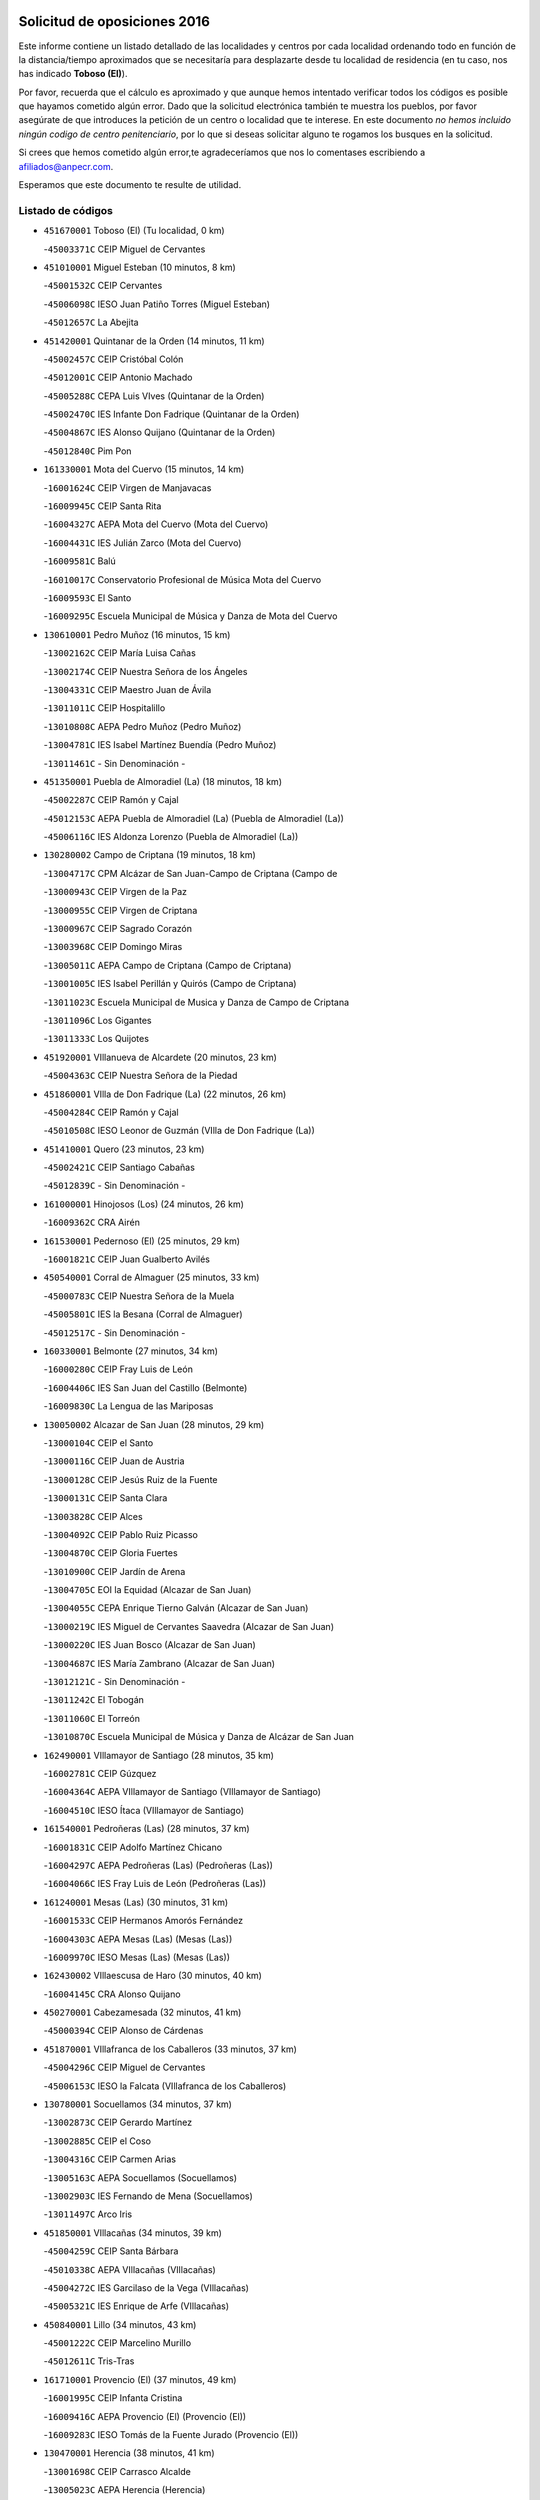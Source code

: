 

.. image:: logo.png
   :align: center

Solicitud de oposiciones 2016
======================================================

  
  
Este informe contiene un listado detallado de las localidades y centros por cada
localidad ordenando todo en función de la distancia/tiempo aproximados que se
necesitaría para desplazarte desde tu localidad de residencia (en tu caso,
nos has indicado **Toboso (El)**).

Por favor, recuerda que el cálculo es aproximado y que aunque hemos
intentado verificar todos los códigos es posible que hayamos cometido algún
error. Dado que la solicitud electrónica también te muestra los pueblos, por
favor asegúrate de que introduces la petición de un centro o localidad que
te interese. En este documento
*no hemos incluido ningún codigo de centro penitenciario*, por lo que si deseas
solicitar alguno te rogamos los busques en la solicitud.

Si crees que hemos cometido algún error,te agradeceríamos que nos lo comentases
escribiendo a afiliados@anpecr.com.

Esperamos que este documento te resulte de utilidad.



Listado de códigos
-------------------


- ``451670001`` Toboso (El)  (Tu localidad, 0 km)

  -``45003371C`` CEIP Miguel de Cervantes
    

- ``451010001`` Miguel Esteban  (10 minutos, 8 km)

  -``45001532C`` CEIP Cervantes
    

  -``45006098C`` IESO Juan Patiño Torres (Miguel Esteban)
    

  -``45012657C`` La Abejita
    

- ``451420001`` Quintanar de la Orden  (14 minutos, 11 km)

  -``45002457C`` CEIP Cristóbal Colón
    

  -``45012001C`` CEIP Antonio Machado
    

  -``45005288C`` CEPA Luis VIves (Quintanar de la Orden)
    

  -``45002470C`` IES Infante Don Fadrique (Quintanar de la Orden)
    

  -``45004867C`` IES Alonso Quijano (Quintanar de la Orden)
    

  -``45012840C`` Pim Pon
    

- ``161330001`` Mota del Cuervo  (15 minutos, 14 km)

  -``16001624C`` CEIP Virgen de Manjavacas
    

  -``16009945C`` CEIP Santa Rita
    

  -``16004327C`` AEPA Mota del Cuervo (Mota del Cuervo)
    

  -``16004431C`` IES Julián Zarco (Mota del Cuervo)
    

  -``16009581C`` Balú
    

  -``16010017C`` Conservatorio Profesional de Música Mota del Cuervo
    

  -``16009593C`` El Santo
    

  -``16009295C`` Escuela Municipal de Música y Danza de Mota del Cuervo
    

- ``130610001`` Pedro Muñoz  (16 minutos, 15 km)

  -``13002162C`` CEIP María Luisa Cañas
    

  -``13002174C`` CEIP Nuestra Señora de los Ángeles
    

  -``13004331C`` CEIP Maestro Juan de Ávila
    

  -``13011011C`` CEIP Hospitalillo
    

  -``13010808C`` AEPA Pedro Muñoz (Pedro Muñoz)
    

  -``13004781C`` IES Isabel Martínez Buendía (Pedro Muñoz)
    

  -``13011461C`` - Sin Denominación -
    

- ``451350001`` Puebla de Almoradiel (La)  (18 minutos, 18 km)

  -``45002287C`` CEIP Ramón y Cajal
    

  -``45012153C`` AEPA Puebla de Almoradiel (La) (Puebla de Almoradiel (La))
    

  -``45006116C`` IES Aldonza Lorenzo (Puebla de Almoradiel (La))
    

- ``130280002`` Campo de Criptana  (19 minutos, 18 km)

  -``13004717C`` CPM Alcázar de San Juan-Campo de Criptana (Campo de
    

  -``13000943C`` CEIP Virgen de la Paz
    

  -``13000955C`` CEIP Virgen de Criptana
    

  -``13000967C`` CEIP Sagrado Corazón
    

  -``13003968C`` CEIP Domingo Miras
    

  -``13005011C`` AEPA Campo de Criptana (Campo de Criptana)
    

  -``13001005C`` IES Isabel Perillán y Quirós (Campo de Criptana)
    

  -``13011023C`` Escuela Municipal de Musica y Danza de Campo de Criptana
    

  -``13011096C`` Los Gigantes
    

  -``13011333C`` Los Quijotes
    

- ``451920001`` VIllanueva de Alcardete  (20 minutos, 23 km)

  -``45004363C`` CEIP Nuestra Señora de la Piedad
    

- ``451860001`` VIlla de Don Fadrique (La)  (22 minutos, 26 km)

  -``45004284C`` CEIP Ramón y Cajal
    

  -``45010508C`` IESO Leonor de Guzmán (VIlla de Don Fadrique (La))
    

- ``451410001`` Quero  (23 minutos, 23 km)

  -``45002421C`` CEIP Santiago Cabañas
    

  -``45012839C`` - Sin Denominación -
    

- ``161000001`` Hinojosos (Los)  (24 minutos, 26 km)

  -``16009362C`` CRA Airén
    

- ``161530001`` Pedernoso (El)  (25 minutos, 29 km)

  -``16001821C`` CEIP Juan Gualberto Avilés
    

- ``450540001`` Corral de Almaguer  (25 minutos, 33 km)

  -``45000783C`` CEIP Nuestra Señora de la Muela
    

  -``45005801C`` IES la Besana (Corral de Almaguer)
    

  -``45012517C`` - Sin Denominación -
    

- ``160330001`` Belmonte  (27 minutos, 34 km)

  -``16000280C`` CEIP Fray Luis de León
    

  -``16004406C`` IES San Juan del Castillo (Belmonte)
    

  -``16009830C`` La Lengua de las Mariposas
    

- ``130050002`` Alcazar de San Juan  (28 minutos, 29 km)

  -``13000104C`` CEIP el Santo
    

  -``13000116C`` CEIP Juan de Austria
    

  -``13000128C`` CEIP Jesús Ruiz de la Fuente
    

  -``13000131C`` CEIP Santa Clara
    

  -``13003828C`` CEIP Alces
    

  -``13004092C`` CEIP Pablo Ruiz Picasso
    

  -``13004870C`` CEIP Gloria Fuertes
    

  -``13010900C`` CEIP Jardín de Arena
    

  -``13004705C`` EOI la Equidad (Alcazar de San Juan)
    

  -``13004055C`` CEPA Enrique Tierno Galván (Alcazar de San Juan)
    

  -``13000219C`` IES Miguel de Cervantes Saavedra (Alcazar de San Juan)
    

  -``13000220C`` IES Juan Bosco (Alcazar de San Juan)
    

  -``13004687C`` IES María Zambrano (Alcazar de San Juan)
    

  -``13012121C`` - Sin Denominación -
    

  -``13011242C`` El Tobogán
    

  -``13011060C`` El Torreón
    

  -``13010870C`` Escuela Municipal de Música y Danza de Alcázar de San Juan
    

- ``162490001`` VIllamayor de Santiago  (28 minutos, 35 km)

  -``16002781C`` CEIP Gúzquez
    

  -``16004364C`` AEPA VIllamayor de Santiago (VIllamayor de Santiago)
    

  -``16004510C`` IESO Ítaca (VIllamayor de Santiago)
    

- ``161540001`` Pedroñeras (Las)  (28 minutos, 37 km)

  -``16001831C`` CEIP Adolfo Martínez Chicano
    

  -``16004297C`` AEPA Pedroñeras (Las) (Pedroñeras (Las))
    

  -``16004066C`` IES Fray Luis de León (Pedroñeras (Las))
    

- ``161240001`` Mesas (Las)  (30 minutos, 31 km)

  -``16001533C`` CEIP Hermanos Amorós Fernández
    

  -``16004303C`` AEPA Mesas (Las) (Mesas (Las))
    

  -``16009970C`` IESO Mesas (Las) (Mesas (Las))
    

- ``162430002`` VIllaescusa de Haro  (30 minutos, 40 km)

  -``16004145C`` CRA Alonso Quijano
    

- ``450270001`` Cabezamesada  (32 minutos, 41 km)

  -``45000394C`` CEIP Alonso de Cárdenas
    

- ``451870001`` VIllafranca de los Caballeros  (33 minutos, 37 km)

  -``45004296C`` CEIP Miguel de Cervantes
    

  -``45006153C`` IESO la Falcata (VIllafranca de los Caballeros)
    

- ``130780001`` Socuellamos  (34 minutos, 37 km)

  -``13002873C`` CEIP Gerardo Martínez
    

  -``13002885C`` CEIP el Coso
    

  -``13004316C`` CEIP Carmen Arias
    

  -``13005163C`` AEPA Socuellamos (Socuellamos)
    

  -``13002903C`` IES Fernando de Mena (Socuellamos)
    

  -``13011497C`` Arco Iris
    

- ``451850001`` VIllacañas  (34 minutos, 39 km)

  -``45004259C`` CEIP Santa Bárbara
    

  -``45010338C`` AEPA VIllacañas (VIllacañas)
    

  -``45004272C`` IES Garcilaso de la Vega (VIllacañas)
    

  -``45005321C`` IES Enrique de Arfe (VIllacañas)
    

- ``450840001`` Lillo  (34 minutos, 43 km)

  -``45001222C`` CEIP Marcelino Murillo
    

  -``45012611C`` Tris-Tras
    

- ``161710001`` Provencio (El)  (37 minutos, 49 km)

  -``16001995C`` CEIP Infanta Cristina
    

  -``16009416C`` AEPA Provencio (El) (Provencio (El))
    

  -``16009283C`` IESO Tomás de la Fuente Jurado (Provencio (El))
    

- ``130470001`` Herencia  (38 minutos, 41 km)

  -``13001698C`` CEIP Carrasco Alcalde
    

  -``13005023C`` AEPA Herencia (Herencia)
    

  -``13004729C`` IES Hermógenes Rodríguez (Herencia)
    

  -``13011369C`` - Sin Denominación -
    

  -``13010882C`` Escuela Municipal de Música y Danza de Herencia
    

- ``130820002`` Tomelloso  (38 minutos, 43 km)

  -``13004080C`` CEE Ponce de León
    

  -``13003038C`` CEIP Miguel de Cervantes
    

  -``13003041C`` CEIP José María del Moral
    

  -``13003051C`` CEIP Carmelo Cortés
    

  -``13003075C`` CEIP Doña Crisanta
    

  -``13003087C`` CEIP José Antonio
    

  -``13003762C`` CEIP San José de Calasanz
    

  -``13003981C`` CEIP Embajadores
    

  -``13003993C`` CEIP San Isidro
    

  -``13004109C`` CEIP San Antonio
    

  -``13004328C`` CEIP Almirante Topete
    

  -``13004948C`` CEIP Virgen de las Viñas
    

  -``13009478C`` CEIP Felix Grande
    

  -``13004122C`` EA Antonio López (Tomelloso)
    

  -``13004742C`` EOI Mar de VIñas (Tomelloso)
    

  -``13004559C`` CEPA Simienza (Tomelloso)
    

  -``13003129C`` IES Eladio Cabañero (Tomelloso)
    

  -``13003130C`` IES Francisco García Pavón (Tomelloso)
    

  -``13004821C`` IES Airén (Tomelloso)
    

  -``13005345C`` IES Alto Guadiana (Tomelloso)
    

  -``13004419C`` Conservatorio Municipal de Música
    

  -``13011199C`` Dulcinea
    

  -``13012027C`` Lorencete
    

  -``13011515C`` Mediodía
    

- ``161060001`` Horcajo de Santiago  (40 minutos, 50 km)

  -``16001314C`` CEIP José Montalvo
    

  -``16004352C`` AEPA Horcajo de Santiago (Horcajo de Santiago)
    

  -``16004492C`` IES Orden de Santiago (Horcajo de Santiago)
    

  -``16009544C`` Hervás y Panduro
    

- ``160070001`` Alberca de Zancara (La)  (42 minutos, 56 km)

  -``16004111C`` CRA Jorge Manrique
    

- ``451660001`` Tembleque  (42 minutos, 56 km)

  -``45003361C`` CEIP Antonia González
    

  -``45012918C`` Cervantes II
    

- ``451980001`` VIllatobas  (42 minutos, 57 km)

  -``45004454C`` CEIP Sagrado Corazón de Jesús
    

- ``161900002`` San Clemente  (42 minutos, 66 km)

  -``16002151C`` CEIP Rafael López de Haro
    

  -``16004340C`` CEPA Campos del Záncara (San Clemente)
    

  -``16002173C`` IES Diego Torrente Pérez (San Clemente)
    

  -``16009647C`` - Sin Denominación -
    

- ``451490001`` Romeral (El)  (43 minutos, 54 km)

  -``45002627C`` CEIP Silvano Cirujano
    

- ``450340001`` Camuñas  (44 minutos, 46 km)

  -``45000485C`` CEIP Cardenal Cisneros
    

- ``451150001`` Noblejas  (44 minutos, 72 km)

  -``45001908C`` CEIP Santísimo Cristo de las Injurias
    

  -``45012037C`` AEPA Noblejas (Noblejas)
    

  -``45012712C`` Rosa Sensat
    

- ``130700001`` Puerto Lapice  (45 minutos, 58 km)

  -``13002435C`` CEIP Juan Alcaide
    

- ``160860001`` Fuente de Pedro Naharro  (45 minutos, 61 km)

  -``16004182C`` CRA Retama
    

  -``16009891C`` Rosa León
    

- ``450590001`` Dosbarrios  (45 minutos, 74 km)

  -``45000862C`` CEIP San Isidro Labrador
    

  -``45014034C`` Garabatos
    

- ``130050003`` Cinco Casas  (46 minutos, 56 km)

  -``13012052C`` CRA Alciares
    

- ``450870001`` Madridejos  (46 minutos, 61 km)

  -``45012062C`` CEE Mingoliva
    

  -``45001313C`` CEIP Garcilaso de la Vega
    

  -``45005185C`` CEIP Santa Ana
    

  -``45010478C`` AEPA Madridejos (Madridejos)
    

  -``45001337C`` IES Valdehierro (Madridejos)
    

  -``45012633C`` - Sin Denominación -
    

  -``45011720C`` Escuela Municipal de Música y Danza de Madridejos
    

  -``45013522C`` Juan Vicente Camacho
    

- ``161860001`` Saelices  (46 minutos, 61 km)

  -``16009386C`` CRA Segóbriga
    

- ``130190001`` Argamasilla de Alba  (47 minutos, 52 km)

  -``13000700C`` CEIP Divino Maestro
    

  -``13000712C`` CEIP Nuestra Señora de Peñarroya
    

  -``13003831C`` CEIP Azorín
    

  -``13005151C`` AEPA Argamasilla de Alba (Argamasilla de Alba)
    

  -``13005278C`` IES VIcente Cano (Argamasilla de Alba)
    

  -``13011308C`` Alba
    

- ``450710001`` Guardia (La)  (47 minutos, 60 km)

  -``45001052C`` CEIP Valentín Escobar
    

- ``451210001`` Ocaña  (47 minutos, 77 km)

  -``45002020C`` CEIP San José de Calasanz
    

  -``45012177C`` CEIP Pastor Poeta
    

  -``45005631C`` CEPA Gutierre de Cárdenas (Ocaña)
    

  -``45004685C`` IES Alonso de Ercilla (Ocaña)
    

  -``45004791C`` IES Miguel Hernández (Ocaña)
    

  -``45013731C`` - Sin Denominación -
    

  -``45012232C`` Mesa de Ocaña
    

- ``451950001`` VIllarrubia de Santiago  (47 minutos, 77 km)

  -``45004399C`` CEIP Nuestra Señora del Castellar
    

- ``160610001`` Casas de Fernando Alonso  (47 minutos, 78 km)

  -``16004170C`` CRA Tomás y Valiente
    

- ``020480001`` Minaya  (48 minutos, 75 km)

  -``02002255C`` CEIP Diego Ciller Montoya
    

  -``02009341C`` Garabatos
    

- ``451560001`` Santa Cruz de la Zarza  (49 minutos, 62 km)

  -``45002721C`` CEIP Eduardo Palomo Rodríguez
    

  -``45006190C`` IESO Velsinia (Santa Cruz de la Zarza)
    

  -``45012864C`` - Sin Denominación -
    

- ``450530001`` Consuegra  (49 minutos, 68 km)

  -``45000710C`` CEIP Santísimo Cristo de la Vera Cruz
    

  -``45000722C`` CEIP Miguel de Cervantes
    

  -``45004880C`` CEPA Castillo de Consuegra (Consuegra)
    

  -``45000734C`` IES Consaburum (Consuegra)
    

  -``45014083C`` - Sin Denominación -
    

- ``020810003`` VIllarrobledo  (50 minutos, 60 km)

  -``02003065C`` CEIP Don Francisco Giner de los Ríos
    

  -``02003077C`` CEIP Graciano Atienza
    

  -``02003089C`` CEIP Jiménez de Córdoba
    

  -``02003090C`` CEIP Virrey Morcillo
    

  -``02003132C`` CEIP Virgen de la Caridad
    

  -``02004291C`` CEIP Diego Requena
    

  -``02008968C`` CEIP Barranco Cafetero
    

  -``02004471C`` EOI Menéndez Pelayo (VIllarrobledo)
    

  -``02003880C`` CEPA Alonso Quijano (VIllarrobledo)
    

  -``02003120C`` IES VIrrey Morcillo (VIllarrobledo)
    

  -``02003651C`` IES Octavio Cuartero (VIllarrobledo)
    

  -``02005189C`` IES Cencibel (VIllarrobledo)
    

  -``02008439C`` UO CP Francisco Giner de los Rios
    

- ``139040001`` Llanos del Caudillo  (51 minutos, 64 km)

  -``13003749C`` CEIP el Oasis
    

- ``130500001`` Labores (Las)  (51 minutos, 66 km)

  -``13001753C`` CEIP San José de Calasanz
    

- ``161980001`` Sisante  (51 minutos, 83 km)

  -``16002264C`` CEIP Fernández Turégano
    

  -``16004418C`` IESO Camino Romano (Sisante)
    

  -``16009659C`` La Colmena
    

- ``130970001`` VIllarta de San Juan  (52 minutos, 66 km)

  -``13003555C`` CEIP Nuestra Señora de la Paz
    

- ``451750001`` Turleque  (52 minutos, 69 km)

  -``45004119C`` CEIP Fernán González
    

- ``020690001`` Roda (La)  (53 minutos, 91 km)

  -``02002711C`` CEIP José Antonio
    

  -``02002723C`` CEIP Juan Ramón Ramírez
    

  -``02002796C`` CEIP Tomás Navarro Tomás
    

  -``02004124C`` CEIP Miguel Hernández
    

  -``02010185C`` Eeoi de Roda (La) (Roda (La))
    

  -``02004793C`` AEPA Roda (La) (Roda (La))
    

  -``02002760C`` IES Doctor Alarcón Santón (Roda (La))
    

  -``02002784C`` IES Maestro Juan Rubio (Roda (La))
    

- ``169010001`` Carrascosa del Campo  (54 minutos, 77 km)

  -``16004376C`` AEPA Carrascosa del Campo (Carrascosa del Campo)
    

- ``452020001`` Yepes  (54 minutos, 88 km)

  -``45004557C`` CEIP Rafael García Valiño
    

  -``45006177C`` IES Carpetania (Yepes)
    

  -``45013078C`` Fuentearriba
    

- ``450500001`` Ciruelos  (54 minutos, 92 km)

  -``45000679C`` CEIP Santísimo Cristo de la Misericordia
    

- ``162030001`` Tarancon  (55 minutos, 71 km)

  -``16002321C`` CEIP Duque de Riánsares
    

  -``16004443C`` CEIP Gloria Fuertes
    

  -``16003657C`` CEPA Altomira (Tarancon)
    

  -``16004534C`` IES la Hontanilla (Tarancon)
    

  -``16009453C`` Nuestra Señora de Riansares
    

  -``16009660C`` San Isidro
    

  -``16009672C`` Santa Quiteria
    

- ``130180001`` Arenas de San Juan  (55 minutos, 72 km)

  -``13000694C`` CEIP San Bernabé
    

- ``161020001`` Honrubia  (55 minutos, 81 km)

  -``16004561C`` CRA los Girasoles
    

- ``451230001`` Ontigola  (55 minutos, 87 km)

  -``45002056C`` CEIP Virgen del Rosario
    

  -``45013819C`` - Sin Denominación -
    

- ``450780001`` Huerta de Valdecarabanos  (57 minutos, 76 km)

  -``45001121C`` CEIP Virgen del Rosario de Pastores
    

  -``45012578C`` Garabatos
    

- ``451770001`` Urda  (57 minutos, 82 km)

  -``45004132C`` CEIP Santo Cristo
    

  -``45012979C`` Blasa Ruíz
    

- ``451930001`` VIllanueva de Bogas  (58 minutos, 75 km)

  -``45004375C`` CEIP Santa Ana
    

- ``451060001`` Mora  (59 minutos, 81 km)

  -``45001623C`` CEIP José Ramón Villa
    

  -``45001672C`` CEIP Fernando Martín
    

  -``45010466C`` AEPA Mora (Mora)
    

  -``45006220C`` IES Peñas Negras (Mora)
    

  -``45012670C`` - Sin Denominación -
    

  -``45012682C`` - Sin Denominación -
    

- ``130530003`` Manzanares  (1h, 76 km)

  -``13001923C`` CEIP Divina Pastora
    

  -``13001935C`` CEIP Altagracia
    

  -``13003853C`` CEIP la Candelaria
    

  -``13004390C`` CEIP Enrique Tierno Galván
    

  -``13004079C`` CEPA San Blas (Manzanares)
    

  -``13001984C`` IES Pedro Álvarez Sotomayor (Manzanares)
    

  -``13003798C`` IES Azuer (Manzanares)
    

  -``13011400C`` - Sin Denominación -
    

  -``13009594C`` Guillermo Calero
    

  -``13011151C`` La Ínsula
    

- ``162690002`` VIllares del Saz  (1h, 90 km)

  -``16004649C`` CRA el Quijote
    

  -``16004042C`` IES los Sauces (VIllares del Saz)
    

- ``160600002`` Casas de Benitez  (1h, 93 km)

  -``16004601C`` CRA Molinos del Júcar
    

  -``16009490C`` Bambi
    

- ``451610004`` Seseña Nuevo  (1h, 102 km)

  -``45002810C`` CEIP Fernando de Rojas
    

  -``45010363C`` CEIP Gloria Fuertes
    

  -``45011951C`` CEIP el Quiñón
    

  -``45010399C`` CEPA Seseña Nuevo (Seseña Nuevo)
    

  -``45012876C`` Burbujas
    

- ``020780001`` VIllalgordo del Júcar  (1h, 103 km)

  -``02003016C`` CEIP San Roque
    

- ``161480001`` Palomares del Campo  (1h 1min, 82 km)

  -``16004121C`` CRA San José de Calasanz
    

- ``020350001`` Gineta (La)  (1h 1min, 108 km)

  -``02001743C`` CEIP Mariano Munera
    

- ``130960001`` VIllarrubia de los Ojos  (1h 2min, 77 km)

  -``13003521C`` CEIP Rufino Blanco
    

  -``13003658C`` CEIP Virgen de la Sierra
    

  -``13005060C`` AEPA VIllarrubia de los Ojos (VIllarrubia de los Ojos)
    

  -``13004900C`` IES Guadiana (VIllarrubia de los Ojos)
    

- ``450940001`` Mascaraque  (1h 2min, 85 km)

  -``45001441C`` CEIP Juan de Padilla
    

- ``130540001`` Membrilla  (1h 2min, 93 km)

  -``13001996C`` CEIP Virgen del Espino
    

  -``13002009C`` CEIP San José de Calasanz
    

  -``13005102C`` AEPA Membrilla (Membrilla)
    

  -``13005291C`` IES Marmaria (Membrilla)
    

  -``13011412C`` Lope de Vega
    

- ``130790001`` Solana (La)  (1h 3min, 75 km)

  -``13002927C`` CEIP Sagrado Corazón
    

  -``13002939C`` CEIP Romero Peña
    

  -``13002940C`` CEIP el Santo
    

  -``13004833C`` CEIP el Humilladero
    

  -``13004894C`` CEIP Javier Paulino Pérez
    

  -``13010912C`` CEIP la Moheda
    

  -``13011001C`` CEIP Federico Romero
    

  -``13002976C`` IES Modesto Navarro (Solana (La))
    

  -``13010924C`` IES Clara Campoamor (Solana (La))
    

- ``450900001`` Manzaneque  (1h 3min, 98 km)

  -``45001398C`` CEIP Álvarez de Toledo
    

  -``45012645C`` - Sin Denominación -
    

- ``450140001`` Añover de Tajo  (1h 3min, 103 km)

  -``45000230C`` CEIP Conde de Mayalde
    

  -``45006049C`` IES San Blas (Añover de Tajo)
    

  -``45012359C`` - Sin Denominación -
    

  -``45013881C`` Puliditos
    

- ``161910001`` San Lorenzo de la Parrilla  (1h 4min, 88 km)

  -``16004455C`` CRA Gloria Fuertes
    

- ``451610003`` Seseña  (1h 4min, 105 km)

  -``45002809C`` CEIP Gabriel Uriarte
    

  -``45010442C`` CEIP Sisius
    

  -``45011823C`` CEIP Juan Carlos I
    

  -``45005677C`` IES Margarita Salas (Seseña)
    

  -``45006244C`` IES las Salinas (Seseña)
    

  -``45012888C`` Pequeñines
    

- ``451970001`` VIllasequilla  (1h 5min, 85 km)

  -``45004442C`` CEIP San Isidro Labrador
    

- ``450210001`` Borox  (1h 5min, 104 km)

  -``45000321C`` CEIP Nuestra Señora de la Salud
    

- ``020570002`` Ossa de Montiel  (1h 6min, 77 km)

  -``02002462C`` CEIP Enriqueta Sánchez
    

  -``02008853C`` AEPA Ossa de Montiel (Ossa de Montiel)
    

  -``02005153C`` IESO Belerma (Ossa de Montiel)
    

  -``02009407C`` - Sin Denominación -
    

- ``161120005`` Huete  (1h 6min, 91 km)

  -``16004571C`` CRA Campos de la Alcarria
    

  -``16008679C`` AEPA Huete (Huete)
    

  -``16004509C`` IESO Ciudad de Luna (Huete)
    

  -``16009556C`` - Sin Denominación -
    

- ``160660001`` Casasimarro  (1h 6min, 103 km)

  -``16000693C`` CEIP Luis de Mateo
    

  -``16004273C`` AEPA Casasimarro (Casasimarro)
    

  -``16009271C`` IESO Publio López Mondejar (Casasimarro)
    

  -``16009507C`` Arco Iris
    

  -``16009258C`` Escuela Municipal de Música y Danza de Casasimarro
    

- ``162510004`` VIllanueva de la Jara  (1h 6min, 106 km)

  -``16002823C`` CEIP Hermenegildo Moreno
    

  -``16009982C`` IESO VIllanueva de la Jara (VIllanueva de la Jara)
    

- ``020530001`` Munera  (1h 7min, 86 km)

  -``02002334C`` CEIP Cervantes
    

  -``02004914C`` AEPA Munera (Munera)
    

  -``02005131C`` IESO Bodas de Camacho (Munera)
    

  -``02009365C`` Sanchica
    

- ``160270001`` Barajas de Melo  (1h 7min, 89 km)

  -``16004248C`` CRA Fermín Caballero
    

  -``16009477C`` Virgen de la Vega
    

- ``451900001`` VIllaminaya  (1h 7min, 89 km)

  -``45004338C`` CEIP Santo Domingo de Silos
    

- ``450120001`` Almonacid de Toledo  (1h 7min, 91 km)

  -``45000187C`` CEIP Virgen de la Oliva
    

- ``162360001`` Valverde de Jucar  (1h 7min, 95 km)

  -``16004625C`` CRA Ribera del Júcar
    

  -``16009933C`` Villa de Valverde
    

- ``452000005`` Yebenes (Los)  (1h 7min, 96 km)

  -``45004478C`` CEIP San José de Calasanz
    

  -``45012050C`` AEPA Yebenes (Los) (Yebenes (Los))
    

  -``45005689C`` IES Guadalerzas (Yebenes (Los))
    

- ``130740001`` San Carlos del Valle  (1h 8min, 85 km)

  -``13002824C`` CEIP San Juan Bosco
    

- ``451910001`` VIllamuelas  (1h 8min, 88 km)

  -``45004341C`` CEIP Santa María Magdalena
    

- ``130870002`` Consolacion  (1h 8min, 89 km)

  -``13003348C`` CEIP Virgen de Consolación
    

- ``451240002`` Orgaz  (1h 8min, 105 km)

  -``45002093C`` CEIP Conde de Orgaz
    

  -``45013662C`` Escuela Municipal de Música de Orgaz
    

  -``45012761C`` Nube de Algodón
    

- ``451960002`` VIllaseca de la Sagra  (1h 8min, 114 km)

  -``45004429C`` CEIP Virgen de las Angustias
    

- ``161340001`` Motilla del Palancar  (1h 9min, 120 km)

  -``16001651C`` CEIP San Gil Abad
    

  -``16009994C`` Eeoi de Motilla del Palancar (Motilla del Palancar)
    

  -``16004251C`` CEPA Cervantes (Motilla del Palancar)
    

  -``16003463C`` IES Jorge Manrique (Motilla del Palancar)
    

  -``16009601C`` Inmaculada Concepción
    

- ``139020001`` Ruidera  (1h 10min, 79 km)

  -``13000736C`` CEIP Juan Aguilar Molina
    

- ``020150001`` Barrax  (1h 10min, 113 km)

  -``02001275C`` CEIP Benjamín Palencia
    

  -``02004811C`` AEPA Barrax (Barrax)
    

- ``450640001`` Esquivias  (1h 10min, 113 km)

  -``45000931C`` CEIP Miguel de Cervantes
    

  -``45011963C`` CEIP Catalina de Palacios
    

  -``45010387C`` IES Alonso Quijada (Esquivias)
    

  -``45012542C`` Sancho Panza
    

- ``450020001`` Alameda de la Sagra  (1h 11min, 108 km)

  -``45000023C`` CEIP Nuestra Señora de la Asunción
    

  -``45012347C`` El Jardín de los Sueños
    

- ``020730001`` Tarazona de la Mancha  (1h 11min, 118 km)

  -``02002887C`` CEIP Eduardo Sanchiz
    

  -``02004801C`` AEPA Tarazona de la Mancha (Tarazona de la Mancha)
    

  -``02004379C`` IES José Isbert (Tarazona de la Mancha)
    

  -``02009468C`` Gloria Fuertes
    

- ``130100001`` Alhambra  (1h 12min, 91 km)

  -``13000323C`` CEIP Nuestra Señora de Fátima
    

- ``130440003`` Fuente el Fresno  (1h 12min, 94 km)

  -``13001650C`` CEIP Miguel Delibes
    

  -``13012180C`` Mundo Infantil
    

- ``450920001`` Marjaliza  (1h 12min, 101 km)

  -``45006037C`` CEIP San Juan
    

- ``452010001`` Yeles  (1h 12min, 118 km)

  -``45004533C`` CEIP San Antonio
    

  -``45013066C`` Rocinante
    

- ``451070001`` Nambroca  (1h 13min, 101 km)

  -``45001726C`` CEIP la Fuente
    

  -``45012694C`` - Sin Denominación -
    

- ``169030001`` Valera de Abajo  (1h 13min, 103 km)

  -``16002586C`` CEIP Virgen del Rosario
    

  -``16004054C`` IES Duque de Alarcón (Valera de Abajo)
    

- ``451020002`` Mocejon  (1h 13min, 117 km)

  -``45001544C`` CEIP Miguel de Cervantes
    

  -``45012049C`` AEPA Mocejon (Mocejon)
    

  -``45012669C`` La Oca
    

- ``451630002`` Sonseca  (1h 14min, 100 km)

  -``45002883C`` CEIP San Juan Evangelista
    

  -``45012074C`` CEIP Peñamiel
    

  -``45005926C`` CEPA Cum Laude (Sonseca)
    

  -``45005355C`` IES la Sisla (Sonseca)
    

  -``45012891C`` Arco Iris
    

  -``45010351C`` Escuela Municipal de Música y Danza de Sonseca
    

  -``45012244C`` Virgen de la Salud
    

- ``130100002`` Pozo de la Serna  (1h 15min, 93 km)

  -``13000335C`` CEIP Sagrado Corazón
    

- ``130390001`` Daimiel  (1h 15min, 94 km)

  -``13001479C`` CEIP San Isidro
    

  -``13001480C`` CEIP Infante Don Felipe
    

  -``13001492C`` CEIP la Espinosa
    

  -``13004572C`` CEIP Calatrava
    

  -``13004663C`` CEIP Albuera
    

  -``13004641C`` CEPA Miguel de Cervantes (Daimiel)
    

  -``13001595C`` IES Ojos del Guadiana (Daimiel)
    

  -``13003737C`` IES Juan D&#39;Opazo (Daimiel)
    

  -``13009508C`` Escuela Municipal de Música y Danza de Daimiel
    

  -``13011126C`` Sancho
    

  -``13011138C`` Virgen de las Cruces
    

- ``450230001`` Burguillos de Toledo  (1h 15min, 107 km)

  -``45000357C`` CEIP Victorio Macho
    

  -``45013625C`` La Campana
    

- ``451280001`` Pantoja  (1h 15min, 113 km)

  -``45002196C`` CEIP Marqueses de Manzanedo
    

  -``45012773C`` - Sin Denominación -
    

- ``450880001`` Magan  (1h 15min, 119 km)

  -``45001349C`` CEIP Santa Marina
    

  -``45013959C`` Soletes
    

- ``450520001`` Cobisa  (1h 16min, 110 km)

  -``45000692C`` CEIP Cardenal Tavera
    

  -``45011793C`` CEIP Gloria Fuertes
    

  -``45013601C`` Escuela Municipal de Música y Danza de Cobisa
    

  -``45012499C`` Los Cotos
    

- ``130870001`` Valdepeñas  (1h 16min, 120 km)

  -``13010948C`` CEE María Luisa Navarro Margati
    

  -``13003211C`` CEIP Jesús Baeza
    

  -``13003221C`` CEIP Lorenzo Medina
    

  -``13003233C`` CEIP Jesús Castillo
    

  -``13003245C`` CEIP Lucero
    

  -``13003257C`` CEIP Luis Palacios
    

  -``13004006C`` CEIP Maestro Juan Alcaide
    

  -``13004845C`` EOI Ciudad de Valdepeñas (Valdepeñas)
    

  -``13004225C`` CEPA Francisco de Quevedo (Valdepeñas)
    

  -``13003324C`` IES Bernardo de Balbuena (Valdepeñas)
    

  -``13003336C`` IES Gregorio Prieto (Valdepeñas)
    

  -``13004766C`` IES Francisco Nieva (Valdepeñas)
    

  -``13011552C`` Cachiporro
    

  -``13011205C`` Cervantes
    

  -``13009533C`` Ignacio Morales Nieva
    

  -``13011217C`` Virgen de la Consolación
    

- ``161750001`` Quintanar del Rey  (1h 16min, 126 km)

  -``16002033C`` CEIP Valdemembra
    

  -``16009957C`` CEIP Paula Soler Sanchiz
    

  -``16008655C`` AEPA Quintanar del Rey (Quintanar del Rey)
    

  -``16004030C`` IES Fernando de los Ríos (Quintanar del Rey)
    

  -``16009404C`` Escuela Municipal de Música y Danza de Quintanar del Rey
    

  -``16009441C`` La Sagrada Familia
    

  -``16009635C`` Quinterias
    

- ``160960001`` Graja de Iniesta  (1h 16min, 139 km)

  -``16004595C`` CRA Camino Real de Levante
    

- ``130320001`` Carrizosa  (1h 17min, 101 km)

  -``13001054C`` CEIP Virgen del Salido
    

- ``450010001`` Ajofrin  (1h 17min, 103 km)

  -``45000011C`` CEIP Jacinto Guerrero
    

  -``45012335C`` La Casa de los Duendes
    

- ``450510001`` Cobeja  (1h 17min, 114 km)

  -``45000680C`` CEIP San Juan Bautista
    

  -``45012487C`` Los Pitufitos
    

- ``451220001`` Olias del Rey  (1h 17min, 124 km)

  -``45002044C`` CEIP Pedro Melendo García
    

  -``45012748C`` Árbol Mágico
    

  -``45012751C`` Bosque de los Sueños
    

- ``162440002`` VIllagarcia del Llano  (1h 17min, 126 km)

  -``16002720C`` CEIP Virrey Núñez de Haro
    

- ``452030001`` Yuncler  (1h 17min, 126 km)

  -``45004582C`` CEIP Remigio Laín
    

- ``020030002`` Albacete  (1h 17min, 127 km)

  -``02003569C`` CEE Eloy Camino
    

  -``02004616C`` CPM Tomás de Torrejón y Velasco (Albacete)
    

  -``02007800C`` CPD José Antonio Ruiz (Albacete)
    

  -``02000040C`` CEIP Carlos V
    

  -``02000052C`` CEIP Cristóbal Colón
    

  -``02000064C`` CEIP Cervantes
    

  -``02000076C`` CEIP Cristóbal Valera
    

  -``02000088C`` CEIP Diego Velázquez
    

  -``02000091C`` CEIP Doctor Fleming
    

  -``02000106C`` CEIP Severo Ochoa
    

  -``02000118C`` CEIP Inmaculada Concepción
    

  -``02000121C`` CEIP María de los Llanos Martínez
    

  -``02000131C`` CEIP Príncipe Felipe
    

  -``02000143C`` CEIP Reina Sofía
    

  -``02000155C`` CEIP San Fernando
    

  -``02000167C`` CEIP San Fulgencio
    

  -``02000180C`` CEIP Virgen de los Llanos
    

  -``02000805C`` CEIP Antonio Machado
    

  -``02000830C`` CEIP Castilla-la Mancha
    

  -``02000842C`` CEIP Benjamín Palencia
    

  -``02000854C`` CEIP Federico Mayor Zaragoza
    

  -``02000878C`` CEIP Ana Soto
    

  -``02003752C`` CEIP San Pablo
    

  -``02003764C`` CEIP Pedro Simón Abril
    

  -``02003879C`` CEIP Parque Sur
    

  -``02003909C`` CEIP San Antón
    

  -``02004021C`` CEIP Villacerrada
    

  -``02004112C`` CEIP José Prat García
    

  -``02004264C`` CEIP José Salustiano Serna
    

  -``02004409C`` CEIP Feria-Isabel Bonal
    

  -``02007757C`` CEIP la Paz
    

  -``02007769C`` CEIP Gloria Fuertes
    

  -``02008816C`` CEIP Francisco Giner de los Ríos
    

  -``02007794C`` EA Albacete (Albacete)
    

  -``02004094C`` EOI Albacete (Albacete)
    

  -``02003673C`` CEPA los Llanos (Albacete)
    

  -``02010045C`` AEPA Albacete (Albacete)
    

  -``02000453C`` IES los Olmos (Albacete)
    

  -``02000556C`` IES Alto de los Molinos (Albacete)
    

  -``02000714C`` IES Bachiller Sabuco (Albacete)
    

  -``02000726C`` IES Tomás Navarro Tomás (Albacete)
    

  -``02000738C`` IES Andrés de Vandelvira (Albacete)
    

  -``02000741C`` IES Don Bosco (Albacete)
    

  -``02000763C`` IES Parque Lineal (Albacete)
    

  -``02000799C`` IES Universidad Laboral (Albacete)
    

  -``02003481C`` IES Amparo Sanz (Albacete)
    

  -``02003892C`` IES Leonardo Da VInci (Albacete)
    

  -``02004008C`` IES Diego de Siloé (Albacete)
    

  -``02004240C`` IES Al-Basit (Albacete)
    

  -``02004331C`` IES Julio Rey Pastor (Albacete)
    

  -``02004410C`` IES Ramón y Cajal (Albacete)
    

  -``02004941C`` IES Federico García Lorca (Albacete)
    

  -``02010011C`` SES Albacete (Albacete)
    

  -``02010124C`` - Sin Denominación -
    

  -``02005086C`` Barrio del Ensanche
    

  -``02009641C`` Base Aérea
    

  -``02008981C`` El Pilar
    

  -``02008993C`` El Tren Azul
    

  -``02007824C`` Escuela Municipal de Música Moderna de Albacete
    

  -``02005062C`` Hermanos Falcó
    

  -``02009161C`` Los Almendros
    

  -``02009006C`` Los Girasoles
    

  -``02008750C`` Nueva Vereda
    

  -``02009985C`` Paseo de la Cuba
    

  -``02003788C`` Real Conservatorio Profesional de Música y Danza
    

  -``02005049C`` San Pablo
    

  -``02005074C`` San Pedro Mortero
    

  -``02009018C`` Virgen de los Llanos
    

- ``020210001`` Casas de Juan Nuñez  (1h 17min, 127 km)

  -``02001408C`` CEIP San Pedro Apóstol
    

  -``02009171C`` - Sin Denominación -
    

- ``020190001`` Bonillo (El)  (1h 18min, 83 km)

  -``02001381C`` CEIP Antón Díaz
    

  -``02004896C`` AEPA Bonillo (El) (Bonillo (El))
    

  -``02004422C`` IES las Sabinas (Bonillo (El))
    

- ``130830001`` Torralba de Calatrava  (1h 18min, 109 km)

  -``13003142C`` CEIP Cristo del Consuelo
    

  -``13011527C`` El Arca de los Sueños
    

  -``13012040C`` Escuela de Música de Torralba de Calatrava
    

- ``451190001`` Numancia de la Sagra  (1h 18min, 122 km)

  -``45001970C`` CEIP Santísimo Cristo de la Misericordia
    

  -``45011872C`` IES Profesor Emilio Lledó (Numancia de la Sagra)
    

  -``45012736C`` Garabatos
    

- ``450810001`` Illescas  (1h 18min, 130 km)

  -``45001167C`` CEIP Martín Chico
    

  -``45005343C`` CEIP la Constitución
    

  -``45010454C`` CEIP Ilarcuris
    

  -``45011999C`` CEIP Clara Campoamor
    

  -``45005914C`` CEPA Pedro Gumiel (Illescas)
    

  -``45004788C`` IES Juan de Padilla (Illescas)
    

  -``45005987C`` IES Condestable Álvaro de Luna (Illescas)
    

  -``45012581C`` Canicas
    

  -``45012591C`` Truke
    

- ``450810008`` Señorio de Illescas (El)  (1h 18min, 130 km)

  -``45012190C`` CEIP el Greco
    

- ``160420001`` Campillo de Altobuey  (1h 18min, 133 km)

  -``16009349C`` CRA los Pinares
    

  -``16009489C`` La Cometa Azul
    

- ``452050001`` Yuncos  (1h 18min, 135 km)

  -``45004600C`` CEIP Nuestra Señora del Consuelo
    

  -``45010511C`` CEIP Guillermo Plaza
    

  -``45012104C`` CEIP Villa de Yuncos
    

  -``45006189C`` IES la Cañuela (Yuncos)
    

  -``45013492C`` Acuarela
    

- ``020430001`` Lezuza  (1h 19min, 102 km)

  -``02007851C`` CRA Camino de Aníbal
    

  -``02008956C`` AEPA Lezuza (Lezuza)
    

  -``02010033C`` - Sin Denominación -
    

- ``161130003`` Iniesta  (1h 19min, 124 km)

  -``16001405C`` CEIP María Jover
    

  -``16004261C`` AEPA Iniesta (Iniesta)
    

  -``16000899C`` IES Cañada de la Encina (Iniesta)
    

  -``16009568C`` - Sin Denominación -
    

  -``16009921C`` Clave de Sol-Fa
    

- ``451680001`` Toledo  (1h 19min, 126 km)

  -``45005574C`` CEE Ciudad de Toledo
    

  -``45005011C`` CPM Jacinto Guerrero (Toledo)
    

  -``45003383C`` CEIP la Candelaria
    

  -``45003401C`` CEIP Ángel del Alcázar
    

  -``45003644C`` CEIP Fábrica de Armas
    

  -``45003668C`` CEIP Santa Teresa
    

  -``45003929C`` CEIP Jaime de Foxa
    

  -``45003942C`` CEIP Alfonso Vi
    

  -``45004806C`` CEIP Garcilaso de la Vega
    

  -``45004818C`` CEIP Gómez Manrique
    

  -``45004843C`` CEIP Ciudad de Nara
    

  -``45004892C`` CEIP San Lucas y María
    

  -``45004971C`` CEIP Juan de Padilla
    

  -``45005203C`` CEIP Escultor Alberto Sánchez
    

  -``45005239C`` CEIP Gregorio Marañón
    

  -``45005318C`` CEIP Ciudad de Aquisgrán
    

  -``45010296C`` CEIP Europa
    

  -``45010302C`` CEIP Valparaíso
    

  -``45003930C`` EA Toledo (Toledo)
    

  -``45005483C`` EOI Raimundo de Toledo (Toledo)
    

  -``45004946C`` CEPA Gustavo Adolfo Bécquer (Toledo)
    

  -``45005641C`` CEPA Polígono (Toledo)
    

  -``45003796C`` IES Universidad Laboral (Toledo)
    

  -``45003863C`` IES el Greco (Toledo)
    

  -``45003875C`` IES Azarquiel (Toledo)
    

  -``45004752C`` IES Alfonso X el Sabio (Toledo)
    

  -``45004909C`` IES Juanelo Turriano (Toledo)
    

  -``45005240C`` IES Sefarad (Toledo)
    

  -``45005562C`` IES Carlos III (Toledo)
    

  -``45006301C`` IES María Pacheco (Toledo)
    

  -``45006311C`` IESO Princesa Galiana (Toledo)
    

  -``45600235C`` Academia de Infanteria de Toledo
    

  -``45013765C`` - Sin Denominación -
    

  -``45500007C`` Academia de Infantería
    

  -``45013790C`` Ana María Matute
    

  -``45012931C`` Ángel de la Guarda
    

  -``45012281C`` Castilla-La Mancha
    

  -``45012293C`` Cristo de la Vega
    

  -``45005847C`` Diego Ortiz
    

  -``45012301C`` El Olivo
    

  -``45013935C`` Gloria Fuertes
    

  -``45012311C`` La Cigarra
    

- ``020450001`` Madrigueras  (1h 19min, 126 km)

  -``02002206C`` CEIP Constitución Española
    

  -``02004835C`` AEPA Madrigueras (Madrigueras)
    

  -``02004434C`` IES Río Júcar (Madrigueras)
    

  -``02009331C`` - Sin Denominación -
    

  -``02007861C`` Escuela Municipal de Música y Danza
    

- ``451710001`` Torre de Esteban Hambran (La)  (1h 19min, 126 km)

  -``45004016C`` CEIP Juan Aguado
    

- ``451880001`` VIllaluenga de la Sagra  (1h 19min, 126 km)

  -``45004302C`` CEIP Juan Palarea
    

  -``45006165C`` IES Castillo del Águila (VIllaluenga de la Sagra)
    

- ``130520003`` Malagon  (1h 20min, 104 km)

  -``13001790C`` CEIP Cañada Real
    

  -``13001819C`` CEIP Santa Teresa
    

  -``13005035C`` AEPA Malagon (Malagon)
    

  -``13004730C`` IES Estados del Duque (Malagon)
    

  -``13011141C`` Santa Teresa de Jesús
    

- ``450960002`` Mazarambroz  (1h 20min, 104 km)

  -``45001477C`` CEIP Nuestra Señora del Sagrario
    

- ``450160001`` Arges  (1h 21min, 114 km)

  -``45000278C`` CEIP Tirso de Molina
    

  -``45011781C`` CEIP Miguel de Cervantes
    

  -``45012360C`` Ángel de la Guarda
    

  -``45013595C`` San Isidro Labrador
    

- ``451760001`` Ugena  (1h 21min, 134 km)

  -``45004120C`` CEIP Miguel de Cervantes
    

  -``45011847C`` CEIP Tres Torres
    

  -``45012955C`` Los Peques
    

- ``162480001`` VIllalpardo  (1h 21min, 151 km)

  -``16004005C`` CRA Manchuela
    

- ``130930001`` VIllanueva de los Infantes  (1h 22min, 106 km)

  -``13003440C`` CEIP Arqueólogo García Bellido
    

  -``13005175C`` CEPA Miguel de Cervantes (VIllanueva de los Infantes)
    

  -``13003464C`` IES Francisco de Quevedo (VIllanueva de los Infantes)
    

  -``13004018C`` IES Ramón Giraldo (VIllanueva de los Infantes)
    

- ``130230001`` Bolaños de Calatrava  (1h 22min, 107 km)

  -``13000803C`` CEIP Fernando III el Santo
    

  -``13000815C`` CEIP Arzobispo Calzado
    

  -``13003786C`` CEIP Virgen del Monte
    

  -``13004936C`` CEIP Molino de Viento
    

  -``13010821C`` AEPA Bolaños de Calatrava (Bolaños de Calatrava)
    

  -``13004778C`` IES Berenguela de Castilla (Bolaños de Calatrava)
    

  -``13011084C`` El Castillo
    

  -``13011977C`` Mundo Mágico
    

- ``130310001`` Carrion de Calatrava  (1h 22min, 117 km)

  -``13001030C`` CEIP Nuestra Señora de la Encarnación
    

  -``13011345C`` Clara Campoamor
    

- ``452040001`` Yunclillos  (1h 22min, 129 km)

  -``45004594C`` CEIP Nuestra Señora de la Salud
    

- ``450190001`` Bargas  (1h 22min, 131 km)

  -``45000308C`` CEIP Santísimo Cristo de la Sala
    

  -``45005653C`` IES Julio Verne (Bargas)
    

  -``45012372C`` Gloria Fuertes
    

  -``45012384C`` Pinocho
    

- ``020290002`` Chinchilla de Monte-Aragon  (1h 22min, 142 km)

  -``02001573C`` CEIP Alcalde Galindo
    

  -``02008890C`` AEPA Chinchilla de Monte-Aragon (Chinchilla de Monte-Aragon)
    

  -``02005207C`` IESO Cinxella (Chinchilla de Monte-Aragon)
    

  -``02009201C`` Blancanieves
    

- ``130080001`` Alcubillas  (1h 23min, 102 km)

  -``13000301C`` CEIP Nuestra Señora del Rosario
    

- ``450830001`` Layos  (1h 23min, 117 km)

  -``45001210C`` CEIP María Magdalena
    

- ``450190003`` Perdices (Las)  (1h 23min, 118 km)

  -``45011771C`` CEIP Pintor Tomás Camarero
    

- ``450250001`` Cabañas de la Sagra  (1h 23min, 126 km)

  -``45000370C`` CEIP San Isidro Labrador
    

  -``45013704C`` Gloria Fuertes
    

- ``450470001`` Cedillo del Condado  (1h 23min, 132 km)

  -``45000631C`` CEIP Nuestra Señora de la Natividad
    

  -``45012463C`` Pompitas
    

- ``161250001`` Minglanilla  (1h 23min, 147 km)

  -``16001557C`` CEIP Princesa Sofía
    

  -``16001788C`` IESO Puerta de Castilla (Minglanilla)
    

  -``16010005C`` - Sin Denominación -
    

  -``16009854C`` Escuela de Música de Minglanilla
    

- ``130770001`` Santa Cruz de Mudela  (1h 24min, 119 km)

  -``13002851C`` CEIP Cervantes
    

  -``13010869C`` AEPA Santa Cruz de Mudela (Santa Cruz de Mudela)
    

  -``13005205C`` IES Máximo Laguna (Santa Cruz de Mudela)
    

  -``13011485C`` Gloria Fuertes
    

- ``162630003`` VIllar de Olalla  (1h 24min, 120 km)

  -``16004236C`` CRA Elena Fortún
    

- ``020120001`` Balazote  (1h 24min, 132 km)

  -``02001241C`` CEIP Nuestra Señora del Rosario
    

  -``02004768C`` AEPA Balazote (Balazote)
    

  -``02005116C`` IESO Vía Heraclea (Balazote)
    

  -``02009134C`` - Sin Denominación -
    

- ``020460001`` Mahora  (1h 24min, 132 km)

  -``02002218C`` CEIP Nuestra Señora de Gracia
    

- ``450380001`` Carranque  (1h 24min, 132 km)

  -``45000527C`` CEIP Guadarrama
    

  -``45012098C`` CEIP Villa de Materno
    

  -``45011859C`` IES Libertad (Carranque)
    

  -``45012438C`` Garabatos
    

- ``029010001`` Pozo Cañada  (1h 24min, 154 km)

  -``02000982C`` CEIP Virgen del Rosario
    

  -``02004771C`` AEPA Pozo Cañada (Pozo Cañada)
    

  -``02005165C`` IESO Alfonso Iniesta (Pozo Cañada)
    

- ``130580001`` Moral de Calatrava  (1h 25min, 106 km)

  -``13002113C`` CEIP Agustín Sanz
    

  -``13004869C`` CEIP Manuel Clemente
    

  -``13010985C`` AEPA Moral de Calatrava (Moral de Calatrava)
    

  -``13005311C`` IES Peñalba (Moral de Calatrava)
    

  -``13011451C`` - Sin Denominación -
    

- ``450700001`` Guadamur  (1h 25min, 121 km)

  -``45001040C`` CEIP Nuestra Señora de la Natividad
    

  -``45012554C`` La Casita de Elia
    

- ``160780003`` Cuenca  (1h 25min, 134 km)

  -``16003281C`` CEE Infanta Elena
    

  -``16003301C`` CPM Pedro Aranaz (Cuenca)
    

  -``16000802C`` CEIP el Carmen
    

  -``16000838C`` CEIP la Paz
    

  -``16000841C`` CEIP Ramón y Cajal
    

  -``16000863C`` CEIP Santa Ana
    

  -``16001041C`` CEIP Casablanca
    

  -``16003074C`` CEIP Fray Luis de León
    

  -``16003256C`` CEIP Santa Teresa
    

  -``16003487C`` CEIP Federico Muelas
    

  -``16003499C`` CEIP San Julian
    

  -``16003529C`` CEIP Fuente del Oro
    

  -``16003608C`` CEIP San Fernando
    

  -``16008643C`` CEIP Hermanos Valdés
    

  -``16008722C`` CEIP Ciudad Encantada
    

  -``16009878C`` CEIP Isaac Albéniz
    

  -``16008667C`` EA José María Cruz Novillo (Cuenca)
    

  -``16003682C`` EOI Sebastián de Covarrubias (Cuenca)
    

  -``16003207C`` CEPA Lucas Aguirre (Cuenca)
    

  -``16000966C`` IES Alfonso VIII (Cuenca)
    

  -``16000978C`` IES Lorenzo Hervás y Panduro (Cuenca)
    

  -``16000991C`` IES San José (Cuenca)
    

  -``16001004C`` IES Pedro Mercedes (Cuenca)
    

  -``16003116C`` IES Fernando Zóbel (Cuenca)
    

  -``16003931C`` IES Santiago Grisolía (Cuenca)
    

  -``16009519C`` Cañadillas Este
    

  -``16009428C`` Cascabel
    

  -``16008692C`` Ismael Martínez Marín
    

  -``16009520C`` La Paz
    

  -``16009532C`` Sagrado Corazón de Jesús
    

- ``450850001`` Lominchar  (1h 25min, 136 km)

  -``45001234C`` CEIP Ramón y Cajal
    

  -``45012621C`` Aldea Pitufa
    

- ``161180001`` Ledaña  (1h 25min, 137 km)

  -``16001478C`` CEIP San Roque
    

- ``450320001`` Camarenilla  (1h 25min, 137 km)

  -``45000451C`` CEIP Nuestra Señora del Rosario
    

- ``020030013`` Santa Ana  (1h 25min, 145 km)

  -``02001007C`` CEIP Pedro Simón Abril
    

- ``020030001`` Aguas Nuevas  (1h 25min, 147 km)

  -``02000039C`` CEIP San Isidro Labrador
    

  -``02003508C`` Cifppu Aguas Nuevas (Aguas Nuevas)
    

  -``02008919C`` IES Pinar de Salomón (Aguas Nuevas)
    

  -``02009043C`` - Sin Denominación -
    

- ``130890002`` VIllahermosa  (1h 26min, 105 km)

  -``13003385C`` CEIP San Agustín
    

- ``130560001`` Miguelturra  (1h 26min, 123 km)

  -``13002061C`` CEIP el Pradillo
    

  -``13002071C`` CEIP Santísimo Cristo de la Misericordia
    

  -``13004973C`` CEIP Benito Pérez Galdós
    

  -``13009521C`` CEIP Clara Campoamor
    

  -``13005047C`` AEPA Miguelturra (Miguelturra)
    

  -``13004808C`` IES Campo de Calatrava (Miguelturra)
    

  -``13011424C`` - Sin Denominación -
    

  -``13011606C`` Escuela Municipal de Música de Miguelturra
    

  -``13012118C`` Municipal Nº 2
    

- ``451450001`` Recas  (1h 26min, 133 km)

  -``45002536C`` CEIP Cesar Cabañas Caballero
    

  -``45012131C`` IES Arcipreste de Canales (Recas)
    

  -``45013728C`` Aserrín Aserrán
    

- ``451990001`` VIso de San Juan (El)  (1h 26min, 135 km)

  -``45004466C`` CEIP Fernando de Alarcón
    

  -``45011987C`` CEIP Miguel Delibes
    

- ``451270001`` Palomeque  (1h 26min, 138 km)

  -``45002184C`` CEIP San Juan Bautista
    

- ``020750001`` Valdeganga  (1h 26min, 151 km)

  -``02005219C`` CRA Nuestra Señora del Rosario
    

  -``02010070C`` Peques
    

- ``130660001`` Pozuelo de Calatrava  (1h 27min, 122 km)

  -``13002368C`` CEIP José María de la Fuente
    

  -``13005059C`` AEPA Pozuelo de Calatrava (Pozuelo de Calatrava)
    

- ``451330001`` Polan  (1h 27min, 123 km)

  -``45002241C`` CEIP José María Corcuera
    

  -``45012141C`` AEPA Polan (Polan)
    

  -``45012785C`` Arco Iris
    

- ``451890001`` VIllamiel de Toledo  (1h 27min, 142 km)

  -``45004326C`` CEIP Nuestra Señora de la Redonda
    

- ``190060001`` Albalate de Zorita  (1h 28min, 114 km)

  -``19003991C`` CRA la Colmena
    

  -``19003723C`` AEPA Albalate de Zorita (Albalate de Zorita)
    

  -``19008824C`` Garabatos
    

- ``130640001`` Poblete  (1h 28min, 132 km)

  -``13002290C`` CEIP la Alameda
    

- ``130340002`` Ciudad Real  (1h 28min, 141 km)

  -``13001224C`` CEE Puerta de Santa María
    

  -``13004341C`` CPM Marcos Redondo (Ciudad Real)
    

  -``13001078C`` CEIP Alcalde José Cruz Prado
    

  -``13001091C`` CEIP Pérez Molina
    

  -``13001108C`` CEIP Ciudad Jardín
    

  -``13001111C`` CEIP Ángel Andrade
    

  -``13001121C`` CEIP Dulcinea del Toboso
    

  -``13001157C`` CEIP José María de la Fuente
    

  -``13001169C`` CEIP Jorge Manrique
    

  -``13001170C`` CEIP Pío XII
    

  -``13001391C`` CEIP Carlos Eraña
    

  -``13003889C`` CEIP Miguel de Cervantes
    

  -``13003890C`` CEIP Juan Alcaide
    

  -``13004389C`` CEIP Carlos Vázquez
    

  -``13004444C`` CEIP Ferroviario
    

  -``13004651C`` CEIP Cristóbal Colón
    

  -``13004754C`` CEIP Santo Tomás de Villanueva Nº 16
    

  -``13004857C`` CEIP María de Pacheco
    

  -``13004882C`` CEIP Alcalde José Maestro
    

  -``13009466C`` CEIP Don Quijote
    

  -``13001406C`` EA Pedro Almodóvar (Ciudad Real)
    

  -``13004134C`` EOI Prado de Alarcos (Ciudad Real)
    

  -``13004067C`` CEPA Antonio Gala (Ciudad Real)
    

  -``13001327C`` IES Maestre de Calatrava (Ciudad Real)
    

  -``13001339C`` IES Maestro Juan de Ávila (Ciudad Real)
    

  -``13001340C`` IES Santa María de Alarcos (Ciudad Real)
    

  -``13003920C`` IES Hernán Pérez del Pulgar (Ciudad Real)
    

  -``13004456C`` IES Torreón del Alcázar (Ciudad Real)
    

  -``13004675C`` IES Atenea (Ciudad Real)
    

  -``13003683C`` Deleg Prov Educación Ciudad Real
    

  -``9555C`` Int. fuera provincia
    

  -``13010274C`` UO Ciudad Jardin
    

  -``45011707C`` UO CEE Ciudad de Toledo
    

  -``13011102C`` Alfonso X
    

  -``13011114C`` El Lirio
    

  -``13011370C`` La Flauta Mágica
    

  -``13011382C`` La Granja
    

- ``130370001`` Cozar  (1h 29min, 115 km)

  -``13001455C`` CEIP Santísimo Cristo de la Veracruz
    

- ``130850001`` Torrenueva  (1h 29min, 121 km)

  -``13003181C`` CEIP Santiago el Mayor
    

  -``13011540C`` Nuestra Señora de la Cabeza
    

- ``450150001`` Arcicollar  (1h 29min, 142 km)

  -``45000254C`` CEIP San Blas
    

- ``451470001`` Rielves  (1h 29min, 145 km)

  -``45002551C`` CEIP Maximina Felisa Gómez Aguero
    

- ``451400001`` Pulgar  (1h 30min, 118 km)

  -``45002411C`` CEIP Nuestra Señora de la Blanca
    

  -``45012827C`` Pulgarcito
    

- ``130130001`` Almagro  (1h 30min, 132 km)

  -``13000402C`` CEIP Miguel de Cervantes Saavedra
    

  -``13000414C`` CEIP Diego de Almagro
    

  -``13004377C`` CEIP Paseo Viejo de la Florida
    

  -``13010811C`` AEPA Almagro (Almagro)
    

  -``13000451C`` IES Antonio Calvín (Almagro)
    

  -``13000475C`` IES Clavero Fernández de Córdoba (Almagro)
    

  -``13011072C`` La Comedia
    

  -``13011278C`` Marioneta
    

  -``13009569C`` Pablo Molina
    

- ``020260001`` Cenizate  (1h 30min, 141 km)

  -``02004631C`` CRA Pinares de la Manchuela
    

  -``02008944C`` AEPA Cenizate (Cenizate)
    

  -``02009195C`` - Sin Denominación -
    

- ``450560001`` Chozas de Canales  (1h 30min, 144 km)

  -``45000801C`` CEIP Santa María Magdalena
    

  -``45012475C`` Pepito Conejo
    

- ``130160001`` Almuradiel  (1h 30min, 150 km)

  -``13000633C`` CEIP Santiago Apóstol
    

- ``020610002`` Petrola  (1h 30min, 162 km)

  -``02004513C`` CRA Laguna de Pétrola
    

- ``450550001`` Cuerva  (1h 31min, 121 km)

  -``45000795C`` CEIP Soledad Alonso Dorado
    

- ``130880001`` Valenzuela de Calatrava  (1h 31min, 122 km)

  -``13003361C`` CEIP Nuestra Señora del Rosario
    

- ``020710004`` San Pedro  (1h 31min, 140 km)

  -``02002838C`` CEIP Margarita Sotos
    

- ``450770001`` Huecas  (1h 31min, 148 km)

  -``45001118C`` CEIP Gregorio Marañón
    

- ``450410002`` Calypo Fado  (1h 31min, 160 km)

  -``45010375C`` CEIP Calypo
    

- ``451830001`` Ventas de Retamosa (Las)  (1h 32min, 153 km)

  -``45004201C`` CEIP Santiago Paniego
    

- ``451730001`` Torrijos  (1h 32min, 154 km)

  -``45004053C`` CEIP Villa de Torrijos
    

  -``45011835C`` CEIP Lazarillo de Tormes
    

  -``45005276C`` CEPA Teresa Enríquez (Torrijos)
    

  -``45004090C`` IES Alonso de Covarrubias (Torrijos)
    

  -``45005252C`` IES Juan de Padilla (Torrijos)
    

  -``45012323C`` Cristo de la Sangre
    

  -``45012220C`` Maestro Gómez de Agüero
    

  -``45012943C`` Pequeñines
    

- ``130570001`` Montiel  (1h 33min, 119 km)

  -``13002095C`` CEIP Gutiérrez de la Vega
    

  -``13011448C`` - Sin Denominación -
    

- ``451160001`` Noez  (1h 33min, 130 km)

  -``45001945C`` CEIP Santísimo Cristo de la Salud
    

- ``450030001`` Albarreal de Tajo  (1h 33min, 134 km)

  -``45000035C`` CEIP Benjamín Escalonilla
    

- ``450310001`` Camarena  (1h 33min, 146 km)

  -``45000448C`` CEIP María del Mar
    

  -``45011975C`` CEIP Alonso Rodríguez
    

  -``45012128C`` IES Blas de Prado (Camarena)
    

  -``45012426C`` La Abeja Maya
    

- ``020790001`` VIllamalea  (1h 33min, 149 km)

  -``02003031C`` CEIP Ildefonso Navarro
    

  -``02004823C`` AEPA VIllamalea (VIllamalea)
    

  -``02005013C`` IESO Río Cabriel (VIllamalea)
    

- ``020030012`` Salobral (El)  (1h 33min, 150 km)

  -``02000994C`` CEIP Príncipe Felipe
    

- ``450410001`` Casarrubios del Monte  (1h 33min, 150 km)

  -``45000576C`` CEIP San Juan de Dios
    

  -``45012451C`` Arco Iris
    

- ``450180001`` Barcience  (1h 33min, 151 km)

  -``45010405C`` CEIP Santa María la Blanca
    

- ``020630005`` Pozohondo  (1h 33min, 162 km)

  -``02004744C`` CRA Pozohondo
    

  -``02009420C`` Nuestra Señora del Rosario
    

- ``130450001`` Granatula de Calatrava  (1h 34min, 124 km)

  -``13001662C`` CEIP Nuestra Señora Oreto y Zuqueca
    

- ``160500001`` Cañaveras  (1h 34min, 132 km)

  -``16009350C`` CRA los Olivos
    

- ``130340004`` Valverde  (1h 34min, 137 km)

  -``13001421C`` CEIP Alarcos
    

- ``020650002`` Pozuelo  (1h 34min, 146 km)

  -``02004550C`` CRA los Llanos
    

- ``451800001`` Valmojado  (1h 34min, 153 km)

  -``45004168C`` CEIP Santo Domingo de Guzmán
    

  -``45012165C`` AEPA Valmojado (Valmojado)
    

  -``45006141C`` IES Cañada Real (Valmojado)
    

- ``020390003`` Higueruela  (1h 34min, 172 km)

  -``02008828C`` CRA los Molinos
    

  -``02009298C`` - Sin Denominación -
    

- ``130980008`` VIso del Marques  (1h 35min, 141 km)

  -``13003634C`` CEIP Nuestra Señora del Valle
    

  -``13004791C`` IES los Batanes (VIso del Marques)
    

- ``020340003`` Fuentealbilla  (1h 35min, 149 km)

  -``02001731C`` CEIP Cristo del Valle
    

  -``02009900C`` Renacuajos
    

- ``459010001`` Santo Domingo-Caudilla  (1h 35min, 159 km)

  -``45004144C`` CEIP Santa Ana
    

- ``020680003`` Robledo  (1h 36min, 108 km)

  -``02004574C`` CRA Sierra de Alcaraz
    

- ``130840001`` Torre de Juan Abad  (1h 36min, 124 km)

  -``13003178C`` CEIP Francisco de Quevedo
    

  -``13011539C`` - Sin Denominación -
    

- ``451740001`` Totanes  (1h 36min, 126 km)

  -``45004107C`` CEIP Inmaculada Concepción
    

- ``130350001`` Corral de Calatrava  (1h 36min, 145 km)

  -``13001431C`` CEIP Nuestra Señora de la Paz
    

- ``450660001`` Fuensalida  (1h 36min, 153 km)

  -``45000977C`` CEIP Tomás Romojaro
    

  -``45011801C`` CEIP Condes de Fuensalida
    

  -``45011719C`` AEPA Fuensalida (Fuensalida)
    

  -``45005665C`` IES Aldebarán (Fuensalida)
    

  -``45011914C`` Maestro Vicente Rodríguez
    

  -``45013534C`` Zapatitos
    

- ``020180001`` Bonete  (1h 36min, 177 km)

  -``02001378C`` CEIP Pablo Picasso
    

  -``02009146C`` - Sin Denominación -
    

- ``190210001`` Almoguera  (1h 37min, 118 km)

  -``19003565C`` CRA Pimafad
    

  -``19008836C`` - Sin Denominación -
    

- ``451820001`` Ventas Con Peña Aguilera (Las)  (1h 37min, 127 km)

  -``45004181C`` CEIP Nuestra Señora del Águila
    

- ``450670001`` Galvez  (1h 37min, 128 km)

  -``45000989C`` CEIP San Juan de la Cruz
    

  -``45005975C`` IES Montes de Toledo (Galvez)
    

  -``45013716C`` Garbancito
    

- ``450980001`` Menasalbas  (1h 37min, 128 km)

  -``45001490C`` CEIP Nuestra Señora de Fátima
    

  -``45013753C`` Menapeques
    

- ``130340001`` Casas (Las)  (1h 37min, 133 km)

  -``13003774C`` CEIP Nuestra Señora del Rosario
    

- ``450690001`` Gerindote  (1h 37min, 157 km)

  -``45001039C`` CEIP San José
    

- ``191920001`` Mondejar  (1h 38min, 119 km)

  -``19001593C`` CEIP José Maldonado y Ayuso
    

  -``19003701C`` CEPA Alcarria Baja (Mondejar)
    

  -``19003838C`` IES Alcarria Baja (Mondejar)
    

  -``19008991C`` - Sin Denominación -
    

- ``450240001`` Burujon  (1h 38min, 142 km)

  -``45000369C`` CEIP Juan XXIII
    

  -``45012402C`` - Sin Denominación -
    

- ``451180001`` Noves  (1h 38min, 160 km)

  -``45001969C`` CEIP Nuestra Señora de la Monjia
    

  -``45012724C`` Barrio Sésamo
    

- ``162450002`` VIllalba de la Sierra  (1h 39min, 153 km)

  -``16009398C`` CRA Miguel Delibes
    

- ``451340001`` Portillo de Toledo  (1h 39min, 155 km)

  -``45002251C`` CEIP Conde de Ruiseñada
    

- ``450040001`` Alcabon  (1h 39min, 162 km)

  -``45000047C`` CEIP Nuestra Señora de la Aurora
    

- ``130920001`` VIllanueva de la Fuente  (1h 40min, 123 km)

  -``13003415C`` CEIP Inmaculada Concepción
    

  -``13005412C`` IESO Mentesa Oretana (VIllanueva de la Fuente)
    

- ``192120001`` Pastrana  (1h 40min, 129 km)

  -``19003541C`` CRA Pastrana
    

  -``19003693C`` AEPA Pastrana (Pastrana)
    

  -``19003437C`` IES Leandro Fernández Moratín (Pastrana)
    

  -``19003826C`` Escuela Municipal de Música
    

  -``19009002C`` Villa de Pastrana
    

- ``450620001`` Escalonilla  (1h 40min, 162 km)

  -``45000904C`` CEIP Sagrados Corazones
    

- ``160550001`` Carboneras de Guadazaon  (1h 40min, 166 km)

  -``16009337C`` CRA Miguel Cervantes
    

  -``16004480C`` IESO Juan de Valdés (Carboneras de Guadazaon)
    

- ``450990001`` Mentrida  (1h 40min, 174 km)

  -``45001507C`` CEIP Luis Solana
    

  -``45011860C`` IES Antonio Jiménez-Landi (Mentrida)
    

- ``130650002`` Porzuna  (1h 41min, 133 km)

  -``13002320C`` CEIP Nuestra Señora del Rosario
    

  -``13005084C`` AEPA Porzuna (Porzuna)
    

  -``13005199C`` IES Ribera del Bullaque (Porzuna)
    

  -``13011473C`` Caramelo
    

- ``451360001`` Puebla de Montalban (La)  (1h 41min, 144 km)

  -``45002330C`` CEIP Fernando de Rojas
    

  -``45005941C`` AEPA Puebla de Montalban (La) (Puebla de Montalban (La))
    

  -``45004739C`` IES Juan de Lucena (Puebla de Montalban (La))
    

- ``130220001`` Ballesteros de Calatrava  (1h 41min, 150 km)

  -``13000797C`` CEIP José María del Moral
    

- ``130070001`` Alcolea de Calatrava  (1h 41min, 161 km)

  -``13000293C`` CEIP Tomasa Gallardo
    

  -``13005072C`` AEPA Alcolea de Calatrava (Alcolea de Calatrava)
    

  -``13012064C`` - Sin Denominación -
    

- ``450910001`` Maqueda  (1h 41min, 166 km)

  -``45001416C`` CEIP Don Álvaro de Luna
    

- ``130690001`` Puebla del Principe  (1h 42min, 127 km)

  -``13002423C`` CEIP Miguel González Calero
    

- ``130040001`` Albaladejo  (1h 42min, 130 km)

  -``13012192C`` CRA Albaladejo
    

- ``130900001`` VIllamanrique  (1h 42min, 130 km)

  -``13003397C`` CEIP Nuestra Señora de Gracia
    

- ``192450004`` Sacedon  (1h 42min, 137 km)

  -``19001933C`` CEIP la Isabela
    

  -``19003711C`` AEPA Sacedon (Sacedon)
    

  -``19003841C`` IESO Mar de Castilla (Sacedon)
    

- ``130270001`` Calzada de Calatrava  (1h 42min, 147 km)

  -``13000888C`` CEIP Santa Teresa de Jesús
    

  -``13000891C`` CEIP Ignacio de Loyola
    

  -``13005141C`` AEPA Calzada de Calatrava (Calzada de Calatrava)
    

  -``13000906C`` IES Eduardo Valencia (Calzada de Calatrava)
    

  -``13011321C`` Solete
    

- ``130200001`` Argamasilla de Calatrava  (1h 42min, 158 km)

  -``13000748C`` CEIP Rodríguez Marín
    

  -``13000773C`` CEIP Virgen del Socorro
    

  -``13005138C`` AEPA Argamasilla de Calatrava (Argamasilla de Calatrava)
    

  -``13005281C`` IES Alonso Quijano (Argamasilla de Calatrava)
    

  -``13011311C`` Gloria Fuertes
    

- ``451570003`` Santa Cruz del Retamar  (1h 42min, 166 km)

  -``45002767C`` CEIP Nuestra Señora de la Paz
    

- ``451580001`` Santa Olalla  (1h 42min, 171 km)

  -``45002779C`` CEIP Nuestra Señora de la Piedad
    

- ``020740006`` Tobarra  (1h 42min, 185 km)

  -``02002954C`` CEIP Cervantes
    

  -``02004288C`` CEIP Cristo de la Antigua
    

  -``02004719C`` CEIP Nuestra Señora de la Asunción
    

  -``02004872C`` AEPA Tobarra (Tobarra)
    

  -``02004446C`` IES Cristóbal Pérez Pastor (Tobarra)
    

  -``02009471C`` La Granja
    

  -``02009501C`` San Roque I
    

- ``130330001`` Castellar de Santiago  (1h 43min, 137 km)

  -``13001066C`` CEIP San Juan de Ávila
    

- ``130620001`` Picon  (1h 43min, 140 km)

  -``13002204C`` CEIP José María del Moral
    

- ``130910001`` VIllamayor de Calatrava  (1h 43min, 154 km)

  -``13003403C`` CEIP Inocente Martín
    

- ``020240001`` Casas-Ibañez  (1h 43min, 163 km)

  -``02001433C`` CEIP San Agustín
    

  -``02004781C`` CEPA la Manchuela (Casas-Ibañez)
    

  -``02004604C`` IES Bonifacio Sotos (Casas-Ibañez)
    

  -``02009857C`` Los Guachos
    

- ``130090001`` Aldea del Rey  (1h 43min, 169 km)

  -``13000311C`` CEIP Maestro Navas
    

  -``13011254C`` El Parque
    

  -``13009557C`` Escuela Municipal de Música y Danza de Aldea del Rey
    

- ``130670001`` Pozuelos de Calatrava (Los)  (1h 44min, 154 km)

  -``13002371C`` CEIP Santa Quiteria
    

- ``020050001`` Alborea  (1h 44min, 164 km)

  -``02004549C`` CRA la Manchuela
    

  -``02009845C`` El Molino
    

- ``451430001`` Quismondo  (1h 44min, 173 km)

  -``45002512C`` CEIP Pedro Zamorano
    

- ``020600007`` Peñas de San Pedro  (1h 44min, 174 km)

  -``02004690C`` CRA Peñas
    

- ``020510001`` Montealegre del Castillo  (1h 44min, 186 km)

  -``02002309C`` CEIP Virgen de Consolación
    

  -``02009353C`` - Sin Denominación -
    

- ``130810001`` Terrinches  (1h 45min, 133 km)

  -``13003014C`` CEIP Miguel de Cervantes
    

- ``130400001`` Fernan Caballero  (1h 45min, 134 km)

  -``13001601C`` CEIP Manuel Sastre Velasco
    

  -``13012167C`` Concha Mera
    

- ``130630002`` Piedrabuena  (1h 45min, 152 km)

  -``13002228C`` CEIP Miguel de Cervantes
    

  -``13003971C`` CEIP Luis Vives
    

  -``13009582C`` CEPA Montes Norte (Piedrabuena)
    

  -``13005308C`` IES Mónico Sánchez (Piedrabuena)
    

- ``450360001`` Carmena  (1h 45min, 167 km)

  -``45000503C`` CEIP Cristo de la Cueva
    

- ``450370001`` Carpio de Tajo (El)  (1h 46min, 152 km)

  -``45000515C`` CEIP Nuestra Señora de Ronda
    

- ``020330001`` Fuente-Alamo  (1h 46min, 183 km)

  -``02001706C`` CEIP Don Quijote y Sancho
    

  -``02008907C`` AEPA Fuente-Alamo (Fuente-Alamo)
    

  -``02005001C`` IES Miguel de Cervantes (Fuente-Alamo)
    

  -``02009237C`` - Sin Denominación -
    

- ``020080001`` Alcaraz  (1h 47min, 135 km)

  -``02001111C`` CEIP Nuestra Señora de Cortes
    

  -``02004902C`` AEPA Alcaraz (Alcaraz)
    

  -``02004082C`` IES Pedro Simón Abril (Alcaraz)
    

  -``02009079C`` - Sin Denominación -
    

- ``451530001`` San Pablo de los Montes  (1h 47min, 140 km)

  -``45002676C`` CEIP Nuestra Señora de Gracia
    

  -``45012852C`` San Pablo de los Montes
    

- ``190460001`` Azuqueca de Henares  (1h 47min, 183 km)

  -``19000333C`` CEIP la Paz
    

  -``19000357C`` CEIP Virgen de la Soledad
    

  -``19003863C`` CEIP Maestra Plácida Herranz
    

  -``19004004C`` CEIP Siglo XXI
    

  -``19008095C`` CEIP la Paloma
    

  -``19008745C`` CEIP la Espiga
    

  -``19002950C`` CEPA Clara Campoamor (Azuqueca de Henares)
    

  -``19002615C`` IES Arcipreste de Hita (Azuqueca de Henares)
    

  -``19002640C`` IES San Isidro (Azuqueca de Henares)
    

  -``19003978C`` IES Profesor Domínguez Ortiz (Azuqueca de Henares)
    

  -``19009491C`` Elvira Lindo
    

  -``19008800C`` La Campiña
    

  -``19009567C`` La Curva
    

  -``19008885C`` La Noguera
    

  -``19008873C`` 8 de Marzo
    

- ``192200001`` Pioz  (1h 48min, 137 km)

  -``19008149C`` CEIP Castillo de Pioz
    

- ``451510001`` San Martin de Montalban  (1h 48min, 141 km)

  -``45002652C`` CEIP Santísimo Cristo de la Luz
    

- ``130250001`` Cabezarados  (1h 48min, 164 km)

  -``13000864C`` CEIP Nuestra Señora de Finibusterre
    

- ``451570001`` Calalberche  (1h 48min, 179 km)

  -``45011811C`` CEIP Ribera del Alberche
    

- ``450400001`` Casar de Escalona (El)  (1h 48min, 181 km)

  -``45000552C`` CEIP Nuestra Señora de Hortum Sancho
    

- ``193190001`` VIllanueva de la Torre  (1h 48min, 184 km)

  -``19004016C`` CEIP Paco Rabal
    

  -``19008071C`` CEIP Gloria Fuertes
    

  -``19008137C`` IES Newton-Salas (VIllanueva de la Torre)
    

- ``190240001`` Alovera  (1h 48min, 189 km)

  -``19000205C`` CEIP Virgen de la Paz
    

  -``19008034C`` CEIP Parque Vallejo
    

  -``19008186C`` CEIP Campiña Verde
    

  -``19008711C`` AEPA Alovera (Alovera)
    

  -``19008113C`` IES Carmen Burgos de Seguí (Alovera)
    

  -``19008851C`` Corazones Pequeños
    

  -``19008174C`` Escuela Municipal de Música y Danza de Alovera
    

  -``19008861C`` San Miguel Arcangel
    

- ``020370005`` Hellin  (1h 48min, 191 km)

  -``02003739C`` CEE Cruz de Mayo
    

  -``02001810C`` CEIP Isabel la Católica
    

  -``02001822C`` CEIP Martínez Parras
    

  -``02001834C`` CEIP Nuestra Señora del Rosario
    

  -``02007770C`` CEIP la Olivarera
    

  -``02010112C`` CEIP Entre Culturas
    

  -``02004355C`` EOI Conde de Floridablanca (Hellin)
    

  -``02003697C`` CEPA López del Oro (Hellin)
    

  -``02010161C`` AEPA Hellin (Hellin)
    

  -``02000601C`` IES Izpisúa Belmonte (Hellin)
    

  -``02001962C`` IES Melchor de Macanaz (Hellin)
    

  -``02001974C`` IES Cristóbal Lozano (Hellin)
    

  -``02003491C`` IES Justo Millán (Hellin)
    

  -``02009250C`` Aulas del Rosario
    

  -``02009262C`` El Calvario
    

  -``02004987C`` Escuela Municipal de Música, Danza y Teatro
    

  -``02009274C`` Martínez Parras
    

  -``02009286C`` San Vicente
    

- ``020090001`` Almansa  (1h 48min, 199 km)

  -``02004252C`` CPM Jerónimo Meseguer (Almansa)
    

  -``02001147C`` CEIP Duque de Alba
    

  -``02001159C`` CEIP Príncipe de Asturias
    

  -``02001160C`` CEIP Nuestra Señora de Belén
    

  -``02004033C`` CEIP Claudio Sánchez Albornoz
    

  -``02004392C`` CEIP José Lloret Talens
    

  -``02004653C`` CEIP Miguel Pinilla
    

  -``02004343C`` EOI María Moliner (Almansa)
    

  -``02003685C`` CEPA Castillo de Almansa (Almansa)
    

  -``02001202C`` IES José Conde García (Almansa)
    

  -``02004011C`` IES Escultor José Luis Sánchez (Almansa)
    

  -``02004951C`` IES Herminio Almendros (Almansa)
    

  -``02009021C`` El Castillo
    

  -``02009080C`` El Jardín
    

  -``02009092C`` Las Huertas
    

  -``02009109C`` Las Norias
    

  -``02009110C`` Puerta de la Villa
    

- ``450760001`` Hormigos  (1h 49min, 177 km)

  -``45001091C`` CEIP Virgen de la Higuera
    

- ``130710004`` Puertollano  (1h 49min, 179 km)

  -``13004353C`` CPM Pablo Sorozábal (Puertollano)
    

  -``13009545C`` CPD José Granero (Puertollano)
    

  -``13002459C`` CEIP Vicente Aleixandre
    

  -``13002472C`` CEIP Cervantes
    

  -``13002484C`` CEIP Calderón de la Barca
    

  -``13002502C`` CEIP Menéndez Pelayo
    

  -``13002538C`` CEIP Miguel de Unamuno
    

  -``13002541C`` CEIP Giner de los Ríos
    

  -``13002551C`` CEIP Gonzalo de Berceo
    

  -``13002563C`` CEIP Ramón y Cajal
    

  -``13002587C`` CEIP Doctor Limón
    

  -``13002599C`` CEIP Severo Ochoa
    

  -``13003646C`` CEIP Juan Ramón Jiménez
    

  -``13004274C`` CEIP David Jiménez Avendaño
    

  -``13004286C`` CEIP Ángel Andrade
    

  -``13004407C`` CEIP Enrique Tierno Galván
    

  -``13004596C`` EOI Pozo Norte (Puertollano)
    

  -``13004213C`` CEPA Antonio Machado (Puertollano)
    

  -``13002681C`` IES Fray Andrés (Puertollano)
    

  -``13002691C`` Ifp VIrgen de Gracia (Puertollano)
    

  -``13002708C`` IES Dámaso Alonso (Puertollano)
    

  -``13004468C`` IES Leonardo Da VInci (Puertollano)
    

  -``13004699C`` IES Comendador Juan de Távora (Puertollano)
    

  -``13004811C`` IES Galileo Galilei (Puertollano)
    

  -``13011163C`` El Filón
    

  -``13011059C`` Escuela Municipal de Danza
    

  -``13011175C`` Virgen de Gracia
    

- ``192800002`` Torrejon del Rey  (1h 49min, 181 km)

  -``19002241C`` CEIP Virgen de las Candelas
    

  -``19009385C`` Escuela de Musica y Danza de Torrejon del Rey
    

- ``450580001`` Domingo Perez  (1h 49min, 182 km)

  -``45011756C`` CRA Campos de Castilla
    

- ``020560001`` Ontur  (1h 49min, 195 km)

  -``02002450C`` CEIP San José de Calasanz
    

  -``02009390C`` - Sin Denominación -
    

- ``020100001`` Alpera  (1h 49min, 197 km)

  -``02001214C`` CEIP Vera Cruz
    

  -``02008920C`` AEPA Alpera (Alpera)
    

  -``02005104C`` IESO Pascual Serrano (Alpera)
    

  -``02009122C`` - Sin Denominación -
    

- ``130720003`` Retuerta del Bullaque  (1h 50min, 146 km)

  -``13010791C`` CRA Montes de Toledo
    

- ``161700001`` Priego  (1h 50min, 149 km)

  -``16004194C`` CRA Guadiela
    

  -``16003475C`` IES Diego Jesús Jiménez (Priego)
    

- ``020200001`` Carcelen  (1h 50min, 178 km)

  -``02004628C`` CRA los Almendros
    

- ``192300001`` Quer  (1h 50min, 191 km)

  -``19008691C`` CEIP Villa de Quer
    

  -``19009026C`` Las Setitas
    

- ``020370006`` Isso  (1h 50min, 196 km)

  -``02001986C`` CEIP Santiago Apóstol
    

  -``02009316C`` El Molino
    

- ``020040001`` Albatana  (1h 50min, 200 km)

  -``02004537C`` CRA Laguna de Alboraj
    

  -``02009055C`` - Sin Denominación -
    

- ``130360002`` Cortijos de Arriba  (1h 51min, 129 km)

  -``13001443C`` CEIP Nuestra Señora de las Mercedes
    

- ``192250001`` Pozo de Guadalajara  (1h 51min, 141 km)

  -``19001817C`` CEIP Santa Brígida
    

  -``19009014C`` El Parque
    

- ``451090001`` Navahermosa  (1h 51min, 156 km)

  -``45001763C`` CEIP San Miguel Arcángel
    

  -``45010341C`` CEPA la Raña (Navahermosa)
    

  -``45006207C`` IESO Manuel de Guzmán (Navahermosa)
    

  -``45012700C`` - Sin Denominación -
    

- ``450950001`` Mata (La)  (1h 51min, 158 km)

  -``45001453C`` CEIP Severo Ochoa
    

- ``020070001`` Alcala del Jucar  (1h 51min, 169 km)

  -``02004483C`` CRA Ribera del Júcar
    

  -``02009067C`` - Sin Denominación -
    

- ``130150001`` Almodovar del Campo  (1h 51min, 183 km)

  -``13000505C`` CEIP Maestro Juan de Ávila
    

  -``13000517C`` CEIP Virgen del Carmen
    

  -``13005126C`` AEPA Almodovar del Campo (Almodovar del Campo)
    

  -``13000566C`` IES San Juan Bautista de la Concepcion
    

  -``13011281C`` Gloria Fuertes
    

- ``191050002`` Chiloeches  (1h 51min, 192 km)

  -``19000710C`` CEIP José Inglés
    

  -``19008782C`` IES Peñalba (Chiloeches)
    

  -``19009580C`` San Marcos
    

- ``190580001`` Cabanillas del Campo  (1h 51min, 193 km)

  -``19000461C`` CEIP San Blas
    

  -``19008046C`` CEIP los Olivos
    

  -``19008216C`` CEIP la Senda
    

  -``19003981C`` IES Ana María Matute (Cabanillas del Campo)
    

  -``19008150C`` Escuela Municipal de Música y Danza de Cabanillas del Campo
    

  -``19008903C`` Los Llanos
    

  -``19009506C`` Mirador
    

  -``19008915C`` Tres Torres
    

- ``450890002`` Malpica de Tajo  (1h 52min, 162 km)

  -``45001374C`` CEIP Fulgencio Sánchez Cabezudo
    

- ``450390001`` Carriches  (1h 52min, 174 km)

  -``45000540C`` CEIP Doctor Cesar González Gómez
    

- ``450610001`` Escalona  (1h 52min, 179 km)

  -``45000898C`` CEIP Inmaculada Concepción
    

  -``45006074C`` IES Lazarillo de Tormes (Escalona)
    

- ``161260003`` Mira  (1h 52min, 187 km)

  -``16009374C`` CRA Fuente Vieja
    

- ``020370002`` Agramon  (1h 52min, 204 km)

  -``02004525C`` CRA Río Mundo
    

  -``02009031C`` - Sin Denominación -
    

- ``130010001`` Abenojar  (1h 53min, 186 km)

  -``13000013C`` CEIP Nuestra Señora de la Encarnación
    

- ``191300001`` Guadalajara  (1h 53min, 196 km)

  -``19002603C`` CEE Virgen del Amparo
    

  -``19003140C`` CPM Sebastián Durón (Guadalajara)
    

  -``19000989C`` CEIP Alcarria
    

  -``19000990C`` CEIP Cardenal Mendoza
    

  -``19001015C`` CEIP San Pedro Apóstol
    

  -``19001027C`` CEIP Isidro Almazán
    

  -``19001039C`` CEIP Pedro Sanz Vázquez
    

  -``19001052C`` CEIP Rufino Blanco
    

  -``19002639C`` CEIP Alvar Fáñez de Minaya
    

  -``19002706C`` CEIP Balconcillo
    

  -``19002718C`` CEIP el Doncel
    

  -``19002767C`` CEIP Badiel
    

  -``19002822C`` CEIP Ocejón
    

  -``19003097C`` CEIP Río Tajo
    

  -``19003164C`` CEIP Río Henares
    

  -``19008058C`` CEIP las Lomas
    

  -``19008794C`` CEIP Parque de la Muñeca
    

  -``19008101C`` EA Guadalajara (Guadalajara)
    

  -``19003191C`` EOI Guadalajara (Guadalajara)
    

  -``19002858C`` CEPA Río Sorbe (Guadalajara)
    

  -``19001076C`` IES Brianda de Mendoza (Guadalajara)
    

  -``19001091C`` IES Luis de Lucena (Guadalajara)
    

  -``19002597C`` IES Antonio Buero Vallejo (Guadalajara)
    

  -``19002743C`` IES Castilla (Guadalajara)
    

  -``19003139C`` IES Liceo Caracense (Guadalajara)
    

  -``19003450C`` IES José Luis Sampedro (Guadalajara)
    

  -``19003930C`` IES Aguas VIvas (Guadalajara)
    

  -``19008939C`` Alfanhuí
    

  -``19008812C`` Castilla-La Mancha
    

  -``19008952C`` Los Manantiales
    

- ``192200006`` Arboleda (La)  (1h 53min, 196 km)

  -``19008681C`` CEIP la Arboleda de Pioz
    

- ``190710007`` Arenales (Los)  (1h 53min, 196 km)

  -``19009427C`` CEIP María Montessori
    

- ``139010001`` Robledo (El)  (1h 54min, 147 km)

  -``13010778C`` CRA Valle del Bullaque
    

  -``13005096C`` AEPA Robledo (El) (Robledo (El))
    

- ``450130001`` Almorox  (1h 54min, 186 km)

  -``45000229C`` CEIP Silvano Cirujano
    

- ``450480001`` Cerralbos (Los)  (1h 54min, 192 km)

  -``45011768C`` CRA Entrerríos
    

- ``450450001`` Cazalegas  (1h 54min, 193 km)

  -``45000606C`` CEIP Miguel de Cervantes
    

  -``45013613C`` - Sin Denominación -
    

- ``190710003`` Coto (El)  (1h 54min, 194 km)

  -``19008162C`` CEIP el Coto
    

- ``130650005`` Torno (El)  (1h 55min, 159 km)

  -``13002356C`` CEIP Nuestra Señora de Guadalupe
    

- ``192800001`` Parque de las Castillas  (1h 55min, 187 km)

  -``19008198C`` CEIP las Castillas
    

- ``191260001`` Galapagos  (1h 55min, 192 km)

  -``19003000C`` CEIP Clara Sánchez
    

- ``191710001`` Marchamalo  (1h 55min, 199 km)

  -``19001441C`` CEIP Cristo de la Esperanza
    

  -``19008061C`` CEIP Maestra Teodora
    

  -``19008721C`` AEPA Marchamalo (Marchamalo)
    

  -``19003553C`` IES Alejo Vera (Marchamalo)
    

  -``19008988C`` - Sin Denominación -
    

- ``191300002`` Iriepal  (1h 55min, 201 km)

  -``19003589C`` CRA Francisco Ibáñez
    

- ``192860001`` Tortola de Henares  (1h 55min, 204 km)

  -``19002275C`` CEIP Sagrado Corazón de Jesús
    

- ``130510003`` Luciana  (1h 56min, 165 km)

  -``13001765C`` CEIP Isabel la Católica
    

- ``450460001`` Cebolla  (1h 56min, 167 km)

  -``45000621C`` CEIP Nuestra Señora de la Antigua
    

  -``45006062C`` IES Arenales del Tajo (Cebolla)
    

- ``190710001`` Casar (El)  (1h 56min, 195 km)

  -``19000552C`` CEIP Maestros del Casar
    

  -``19003681C`` AEPA Casar (El) (Casar (El))
    

  -``19003929C`` IES Campiña Alta (Casar (El))
    

  -``19008204C`` IES Juan García Valdemora (Casar (El))
    

- ``160480001`` Cañamares  (1h 57min, 156 km)

  -``16004157C`` CRA los Sauces
    

- ``020800001`` VIllapalacios  (1h 58min, 137 km)

  -``02004677C`` CRA los Olivos
    

- ``192660001`` Tendilla  (1h 58min, 153 km)

  -``19003577C`` CRA Valles del Tajuña
    

- ``193310001`` Yunquera de Henares  (1h 58min, 203 km)

  -``19002500C`` CEIP Virgen de la Granja
    

  -``19008769C`` CEIP Nº 2
    

  -``19003875C`` IES Clara Campoamor (Yunquera de Henares)
    

  -``19009531C`` - Sin Denominación -
    

  -``19009105C`` - Sin Denominación -
    

- ``191170001`` Fontanar  (1h 58min, 206 km)

  -``19000795C`` CEIP Virgen de la Soledad
    

  -``19008940C`` - Sin Denominación -
    

- ``020440005`` Lietor  (1h 59min, 187 km)

  -``02002191C`` CEIP Martínez Parras
    

  -``02009328C`` Los Llorones
    

- ``191430001`` Horche  (1h 59min, 206 km)

  -``19001246C`` CEIP San Roque
    

  -``19008757C`` CEIP Nº 2
    

  -``19008976C`` - Sin Denominación -
    

  -``19009440C`` Escuela Municipal de Música de Horche
    

- ``192740002`` Torija  (1h 59min, 208 km)

  -``19002214C`` CEIP Virgen del Amparo
    

  -``19009041C`` La Abejita
    

- ``130480001`` Hinojosas de Calatrava  (2h, 177 km)

  -``13004912C`` CRA Valle de Alcudia
    

- ``451170001`` Nombela  (2h, 188 km)

  -``45001957C`` CEIP Cristo de la Nava
    

- ``451520001`` San Martin de Pusa  (2h 2min, 178 km)

  -``45013871C`` CRA Río Pusa
    

- ``130240001`` Brazatortas  (2h 2min, 181 km)

  -``13000839C`` CEIP Cervantes
    

- ``160520001`` Cañete  (2h 2min, 195 km)

  -``16004169C`` CRA Alto Cabriel
    

  -``16004546C`` IESO 4 de Junio (Cañete)
    

- ``191610001`` Lupiana  (2h 2min, 206 km)

  -``19001386C`` CEIP Miguel de la Cuesta
    

- ``192900001`` Trijueque  (2h 2min, 212 km)

  -``19002305C`` CEIP San Bernabé
    

  -``19003759C`` AEPA Trijueque (Trijueque)
    

- ``451370001`` Pueblanueva (La)  (2h 3min, 178 km)

  -``45002366C`` CEIP San Isidro
    

- ``451540001`` San Roman de los Montes  (2h 3min, 211 km)

  -``45010417C`` CEIP Nuestra Señora del Buen Camino
    

- ``130750001`` San Lorenzo de Calatrava  (2h 4min, 171 km)

  -``13010781C`` CRA Sierra Morena
    

- ``450680001`` Garciotun  (2h 5min, 201 km)

  -``45001027C`` CEIP Santa María Magdalena
    

- ``020250001`` Caudete  (2h 5min, 228 km)

  -``02001494C`` CEIP Alcázar y Serrano
    

  -``02004732C`` CEIP el Paseo
    

  -``02004756C`` CEIP Gloria Fuertes
    

  -``02010197C`` Eeoi de Caudete (Caudete)
    

  -``02004926C`` AEPA Caudete (Caudete)
    

  -``02004367C`` IES Pintor Rafael Requena (Caudete)
    

  -``02007782C`` Escuela Municipal de Música de Caudete
    

- ``451650006`` Talavera de la Reina  (2h 6min, 206 km)

  -``45005811C`` CEE Bios
    

  -``45002950C`` CEIP Federico García Lorca
    

  -``45002986C`` CEIP Santa María
    

  -``45003139C`` CEIP Nuestra Señora del Prado
    

  -``45003140C`` CEIP Fray Hernando de Talavera
    

  -``45003152C`` CEIP San Ildefonso
    

  -``45003164C`` CEIP San Juan de Dios
    

  -``45004624C`` CEIP Hernán Cortés
    

  -``45004831C`` CEIP José Bárcena
    

  -``45004855C`` CEIP Antonio Machado
    

  -``45005197C`` CEIP Pablo Iglesias
    

  -``45013583C`` CEIP Bartolomé Nicolau
    

  -``45005057C`` EA Talavera (Talavera de la Reina)
    

  -``45005537C`` EOI Talavera de la Reina (Talavera de la Reina)
    

  -``45004958C`` CEPA Río Tajo (Talavera de la Reina)
    

  -``45003255C`` IES Padre Juan de Mariana (Talavera de la Reina)
    

  -``45003267C`` IES Juan Antonio Castro (Talavera de la Reina)
    

  -``45003279C`` IES San Isidro (Talavera de la Reina)
    

  -``45004740C`` IES Gabriel Alonso de Herrera (Talavera de la Reina)
    

  -``45005461C`` IES Puerta de Cuartos (Talavera de la Reina)
    

  -``45005471C`` IES Ribera del Tajo (Talavera de la Reina)
    

  -``45014101C`` Conservatorio Profesional de Música de Talavera de la Reina
    

  -``45012256C`` El Alfar
    

  -``45000618C`` Eusebio Rubalcaba
    

  -``45012268C`` Julián Besteiro
    

  -``45012271C`` Santo Ángel de la Guarda
    

- ``190540001`` Budia  (2h 7min, 164 km)

  -``19003590C`` CRA Santa Lucía
    

- ``130060001`` Alcoba  (2h 7min, 165 km)

  -``13000256C`` CEIP Don Rodrigo
    

- ``191510002`` Humanes  (2h 7min, 218 km)

  -``19001261C`` CEIP Nuestra Señora de Peñahora
    

  -``19003760C`` AEPA Humanes (Humanes)
    

- ``020300001`` Elche de la Sierra  (2h 7min, 226 km)

  -``02001615C`` CEIP San Blas
    

  -``02004847C`` AEPA Elche de la Sierra (Elche de la Sierra)
    

  -``02003582C`` IES Sierra del Segura (Elche de la Sierra)
    

  -``02009213C`` Platero
    

- ``451440001`` Real de San VIcente (El)  (2h 8min, 204 km)

  -``45014022C`` CRA Real de San Vicente
    

- ``450970001`` Mejorada  (2h 8min, 216 km)

  -``45010429C`` CRA Ribera del Guadyerbas
    

- ``451810001`` Velada  (2h 8min, 223 km)

  -``45004171C`` CEIP Andrés Arango
    

- ``451120001`` Navalmorales (Los)  (2h 9min, 177 km)

  -``45001805C`` CEIP San Francisco
    

  -``45005495C`` IES los Navalmorales (Navalmorales (Los))
    

- ``130730001`` Saceruela  (2h 9min, 195 km)

  -``13002800C`` CEIP Virgen de las Cruces
    

- ``192930002`` Uceda  (2h 10min, 207 km)

  -``19002329C`` CEIP García Lorca
    

  -``19009063C`` El Jardinillo
    

- ``451650007`` Talavera la Nueva  (2h 10min, 221 km)

  -``45003358C`` CEIP San Isidro
    

  -``45012906C`` Dulcinea
    

- ``451650005`` Gamonal  (2h 10min, 222 km)

  -``45002962C`` CEIP Don Cristóbal López
    

  -``45013649C`` Gamonital
    

- ``450280001`` Alberche del Caudillo  (2h 11min, 225 km)

  -``45000400C`` CEIP San Isidro
    

- ``451130002`` Navalucillos (Los)  (2h 12min, 178 km)

  -``45001854C`` CEIP Nuestra Señora de las Saleras
    

- ``190530003`` Brihuega  (2h 12min, 228 km)

  -``19000394C`` CEIP Nuestra Señora de la Peña
    

  -``19003462C`` IESO Briocense (Brihuega)
    

  -``19008897C`` - Sin Denominación -
    

- ``450280002`` Calera y Chozas  (2h 12min, 230 km)

  -``45000412C`` CEIP Santísimo Cristo de Chozas
    

  -``45012414C`` Maestro Don Antonio Fernández
    

- ``130490001`` Horcajo de los Montes  (2h 13min, 176 km)

  -``13010766C`` CRA San Isidro
    

  -``13005217C`` IES Montes de Cabañeros (Horcajo de los Montes)
    

- ``020170002`` Bogarra  (2h 14min, 206 km)

  -``02004689C`` CRA Almenara
    

- ``161170001`` Landete  (2h 16min, 234 km)

  -``16004583C`` CRA Ojos de Moya
    

  -``16004081C`` IES Serranía Baja (Landete)
    

- ``450720001`` Herencias (Las)  (2h 17min, 219 km)

  -``45001064C`` CEIP Vera Cruz
    

- ``020310001`` Ferez  (2h 17min, 229 km)

  -``02001688C`` CEIP Nuestra Señora del Rosario
    

  -``02009225C`` Cántaros-Las Tortugas
    

- ``020720004`` Socovos  (2h 17min, 231 km)

  -``02002875C`` CEIP León Felipe
    

  -``02005177C`` IESO Encomienda de Santiago (Socovos)
    

  -``02009456C`` El Hada Arco Iris
    

- ``192910005`` Trillo  (2h 18min, 181 km)

  -``19002317C`` CEIP Ciudad de Capadocia
    

  -``19003796C`` AEPA Trillo (Trillo)
    

  -``19009051C`` - Sin Denominación -
    

- ``451140001`` Navamorcuende  (2h 18min, 227 km)

  -``45006268C`` CRA Sierra de San Vicente
    

- ``451250002`` Oropesa  (2h 18min, 243 km)

  -``45002123C`` CEIP Martín Gallinar
    

  -``45004727C`` IES Alonso de Orozco (Oropesa)
    

  -``45013960C`` María Arnús
    

- ``190920003`` Cogolludo  (2h 19min, 235 km)

  -``19003531C`` CRA la Encina
    

- ``020670004`` Riopar  (2h 20min, 157 km)

  -``02004707C`` CRA Calar del Mundo
    

  -``02008865C`` SES Riopar (Riopar)
    

  -``02009432C`` - Sin Denominación -
    

- ``190860002`` Cifuentes  (2h 20min, 184 km)

  -``19000618C`` CEIP San Francisco
    

  -``19003401C`` IES Don Juan Manuel (Cifuentes)
    

  -``19008927C`` - Sin Denominación -
    

- ``450820001`` Lagartera  (2h 20min, 244 km)

  -``45001192C`` CEIP Jacinto Guerrero
    

  -``45012608C`` El Castillejo
    

- ``130210001`` Arroba de los Montes  (2h 21min, 182 km)

  -``13010754C`` CRA Río San Marcos
    

- ``130680001`` Puebla de Don Rodrigo  (2h 22min, 201 km)

  -``13002401C`` CEIP San Fermín
    

- ``450720002`` Membrillo (El)  (2h 22min, 224 km)

  -``45005124C`` CEIP Ortega Pérez
    

- ``451300001`` Parrillas  (2h 22min, 239 km)

  -``45002202C`` CEIP Nuestra Señora de la Luz
    

- ``191680002`` Mandayona  (2h 22min, 250 km)

  -``19001416C`` CEIP la Cobatilla
    

- ``450060001`` Alcaudete de la Jara  (2h 23min, 228 km)

  -``45000096C`` CEIP Rufino Mansi
    

- ``450300001`` Calzada de Oropesa (La)  (2h 23min, 251 km)

  -``45012189C`` CRA Campo Arañuelo
    

- ``160350001`` Beteta  (2h 25min, 186 km)

  -``16000358C`` CEIP Virgen de la Rosa
    

- ``020720006`` Tazona  (2h 25min, 238 km)

  -``02002863C`` CEIP Ramón y Cajal
    

- ``020420003`` Letur  (2h 25min, 241 km)

  -``02002140C`` CEIP Nuestra Señora de la Asunción
    

- ``450070001`` Alcolea de Tajo  (2h 25min, 246 km)

  -``45012086C`` CRA Río Tajo
    

- ``451100001`` Navalcan  (2h 26min, 242 km)

  -``45001787C`` CEIP Blas Tello
    

- ``020490011`` Molinicos  (2h 26min, 246 km)

  -``02002279C`` CEIP Molinicos
    

- ``130420001`` Fuencaliente  (2h 27min, 219 km)

  -``13001625C`` CEIP Nuestra Señora de los Baños
    

  -``13005424C`` IESO Peña Escrita (Fuencaliente)
    

- ``191560002`` Jadraque  (2h 27min, 242 km)

  -``19001313C`` CEIP Romualdo de Toledo
    

  -``19003917C`` IES Valle del Henares (Jadraque)
    

- ``451380001`` Puente del Arzobispo (El)  (2h 27min, 248 km)

  -``45013984C`` CRA Villas del Tajo
    

- ``450200001`` Belvis de la Jara  (2h 29min, 214 km)

  -``45000311C`` CEIP Fernando Jiménez de Gregorio
    

  -``45006050C`` IESO la Jara (Belvis de la Jara)
    

  -``45013546C`` - Sin Denominación -
    

- ``130860001`` Valdemanco del Esteras  (2h 30min, 218 km)

  -``13003208C`` CEIP Virgen del Valle
    

- ``130110001`` Almaden  (2h 32min, 243 km)

  -``13000359C`` CEIP Jesús Nazareno
    

  -``13000360C`` CEIP Hijos de Obreros
    

  -``13004298C`` CEPA Almaden (Almaden)
    

  -``13000372C`` IES Pablo Ruiz Picasso (Almaden)
    

  -``13000384C`` IES Mercurio (Almaden)
    

  -``13011266C`` Arco Iris
    

- ``190110001`` Alcolea del Pinar  (2h 32min, 272 km)

  -``19003474C`` CRA Sierra Ministra
    

- ``192570025`` Siguenza  (2h 33min, 267 km)

  -``19002056C`` CEIP San Antonio de Portaceli
    

  -``19009609C`` Eeoi de Siguenza (Siguenza)
    

  -``19003772C`` AEPA Siguenza (Siguenza)
    

  -``19002071C`` IES Martín Vázquez de Arce (Siguenza)
    

  -``19009038C`` San Mateo
    

- ``192230001`` Poveda de la Sierra  (2h 34min, 197 km)

  -``19003504C`` CRA José Luis Sampedro
    

- ``192800003`` Señorio de Muriel  (2h 34min, 249 km)

  -``19009439C`` CEIP el Señorío de Muriel
    

- ``130380001`` Chillon  (2h 35min, 230 km)

  -``13001467C`` CEIP Nuestra Señora del Castillo
    

  -``13011357C`` La Fuente del Barco
    

- ``130030001`` Alamillo  (2h 38min, 249 km)

  -``13012258C`` CRA Alamillo
    

- ``451080001`` Nava de Ricomalillo (La)  (2h 40min, 229 km)

  -``45010430C`` CRA Montes de Toledo
    

- ``130020001`` Agudo  (2h 40min, 240 km)

  -``13000025C`` CEIP Virgen de la Estrella
    

  -``13011230C`` - Sin Denominación -
    

- ``020860014`` Yeste  (2h 43min, 259 km)

  -``02010021C`` CRA Yeste
    

  -``02004884C`` AEPA Yeste (Yeste)
    

  -``02004458C`` IES Beneche (Yeste)
    

  -``02009584C`` - Sin Denominación -
    

- ``450330001`` Campillo de la Jara (El)  (2h 50min, 240 km)

  -``45006271C`` CRA la Jara
    

- ``190440002`` Atienza  (2h 56min, 287 km)

  -``19003486C`` CRA Serranía de Atienza
    

- ``191900004`` Molina  (3h 5min, 231 km)

  -``19001556C`` CEIP Virgen de la Hoz
    

  -``19003802C`` AEPA Molina (Molina)
    

  -``19003516C`` IES Molina de Aragón (Molina)
    

- ``193240001`` VIllel de Mesa  (3h 8min, 314 km)

  -``19003620C`` CRA el Rincón de Castilla
    

- ``191030001`` Checa  (3h 11min, 229 km)

  -``19003498C`` CRA Sexma de la Sierra
    

- ``020550009`` Nerpio  (3h 11min, 281 km)

  -``02004501C`` CRA Río Taibilla
    

  -``02008762C`` AEPA Nerpio (Nerpio)
    

  -``02005141C`` SES Nerpio (Nerpio)
    

  -``02009389C`` Cominos
    

